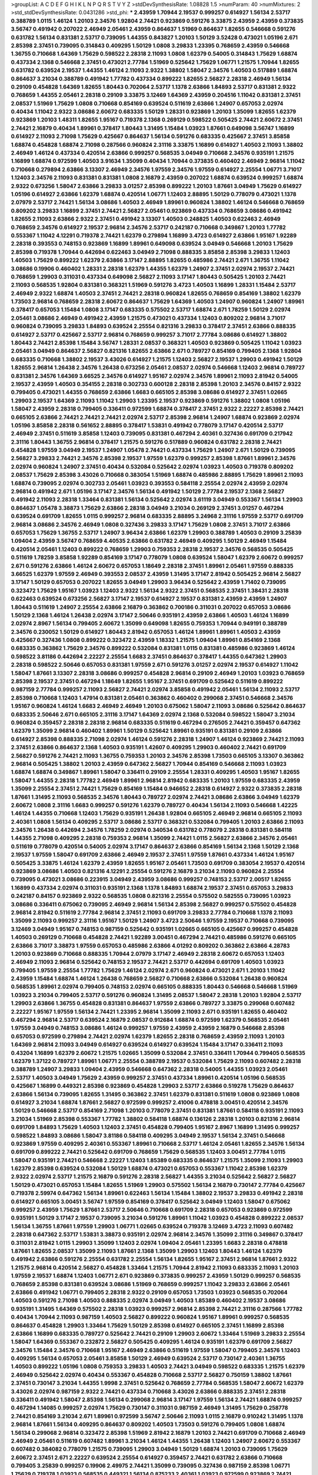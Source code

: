 >groupList:
A C D E F G H I K L
N P Q R S T V Y Z 
>stdDevSynthesisRate:
1.08828 1.5 
>numParam:
40
>numMixtures:
2
>std_stdDevSynthesisRate:
0.0431286
>std_phi:
***
2.43959 1.70944 2.19537 0.999257 0.614927 1.56134 2.53717 0.388789 1.0115 1.46124
1.20103 2.34576 1.92804 2.74421 0.923869 0.591276 3.33875 2.43959 2.43959 0.373835
3.56747 0.491942 0.207022 2.46949 2.05461 2.43959 0.864637 1.51969 0.864637 1.82655
0.546668 0.591276 0.631782 1.56134 0.831381 2.53717 0.739095 1.44355 0.843827 1.20103
1.50129 3.52428 0.473021 1.05196 2.671 2.85398 2.37451 0.739095 0.314843 0.409295
1.50129 1.0808 3.29833 1.23395 0.768659 2.43959 0.546668 1.36755 0.710668 1.64369
1.75629 0.598522 2.28318 2.11093 1.0808 1.62379 0.54005 0.314843 1.75629 1.68874
0.437334 2.1368 0.546668 2.37451 0.473021 2.77784 1.51969 0.525642 1.75629 1.06771
1.21575 1.70944 1.82655 0.631782 0.639524 2.19537 1.44355 1.46124 2.11093 2.9322
1.38802 1.58047 2.34576 1.40503 0.517889 1.68874 0.864637 3.21034 0.388789 0.491942
1.77782 0.437334 0.899222 1.82655 2.56827 2.28318 2.46949 1.56134 0.29109 0.454828
1.64369 1.82655 1.80443 0.702064 2.53717 1.1378 2.63866 1.84893 2.53717 0.831381
2.9322 0.768659 1.44355 2.05461 2.28318 0.29109 3.33875 3.12469 1.64369 2.43959
0.204516 1.11042 0.831381 2.37451 2.08537 1.51969 1.75629 1.0808 0.710668 0.854169
0.639524 0.511619 2.63866 1.24907 0.657053 2.02974 0.40434 1.11042 2.9322 3.08686
2.60672 0.683335 1.50129 1.28331 0.923869 1.20103 1.35099 1.82655 1.62379 0.923869
1.20103 1.48311 1.82655 1.95167 0.719378 2.1368 0.269129 0.598522 0.505425 2.74421
2.60672 2.37451 2.74421 2.16879 0.40434 1.89961 0.378417 1.80443 1.31495 1.15484
1.03923 1.87661 0.649098 3.56747 1.16899 0.614927 2.11093 2.71098 1.75629 0.425667
0.864637 1.56134 0.591276 0.683335 0.425667 2.37451 3.85858 1.68874 0.454828 1.68874
2.71098 0.287566 0.960824 2.31116 3.33875 1.16899 0.614927 1.40503 2.11093 1.38802
2.46949 1.46124 0.437334 0.420514 2.63866 0.999257 0.568535 3.04949 0.710668 2.34576
0.935191 1.21575 1.16899 1.68874 0.972599 1.40503 3.91634 1.35099 0.40434 1.70944
0.373835 0.460402 2.46949 2.96814 1.11042 0.710668 0.279894 2.63866 3.13307 2.46949
2.34576 1.97559 2.34576 1.97559 0.614927 2.25554 1.06771 3.71017 1.12403 2.34576
2.11093 0.831381 0.831381 1.0808 2.16879 2.43959 0.207022 1.68874 0.639524 0.999257
1.68874 2.9322 0.673256 1.58047 2.63866 3.29833 3.01257 2.85398 0.899222 1.20103
1.87661 3.04949 1.75629 0.614927 1.05196 0.614927 2.63866 1.62379 1.68874 0.420514
1.06771 1.12403 2.88895 1.50129 0.778079 0.473021 1.1378 2.07979 2.53717 2.74421
1.56134 3.08686 1.40503 2.46949 1.89961 0.960824 1.38802 1.46124 0.546668 0.768659
0.809202 3.29833 1.16899 2.37451 2.74421 2.56827 2.05461 0.923869 0.437334 0.768659
3.08686 0.491942 1.82655 2.11093 2.63866 2.9322 2.37451 0.491942 3.13307 1.40503
0.248825 1.40503 0.622463 2.46949 0.768659 2.34576 0.614927 2.19537 2.96814 2.34576
2.53717 0.242187 0.710668 0.349867 1.20103 1.77782 0.553367 1.11042 4.12291 0.719378
2.74421 1.62379 0.279894 1.16899 3.4723 0.614927 2.63866 1.95167 1.92289 2.28318
0.393553 0.748153 0.923869 1.16899 1.89961 0.649098 0.639524 3.04949 0.546668 1.20103
1.75629 2.85398 0.719378 1.70944 0.442694 0.622463 3.04949 2.71098 0.888335 3.85858
2.85398 3.29833 1.12403 1.40503 1.75629 0.899222 1.62379 2.63866 3.17147 2.88895
1.82655 0.485986 2.74421 2.671 1.36755 1.11042 3.08686 0.19906 0.460402 1.28331
2.28318 1.62379 1.44355 1.62379 1.24907 2.37451 2.02974 2.19537 2.74421 0.768659
1.29903 0.311031 0.437334 0.649098 2.56827 2.11093 3.17147 1.80443 0.505425 1.20103
2.74421 2.11093 0.568535 1.92804 0.831381 0.368321 1.51969 0.591276 3.4723 1.40503
1.16899 1.28331 1.15484 2.53717 2.46949 2.9322 1.68874 1.40503 2.37451 2.74421
2.28318 0.960824 1.82655 0.768659 0.854169 1.38802 1.62379 1.73503 2.96814 0.768659
2.28318 2.60672 0.864637 1.75629 1.64369 1.40503 1.24907 0.960824 1.24907 1.89961
0.378417 0.657053 1.15484 1.0808 3.17147 0.683335 0.575502 2.53717 1.68874 2.671
1.78259 1.50129 2.02974 2.05461 3.08686 2.46949 0.491942 2.43959 1.21575 0.473021
0.437334 1.12403 0.809202 2.96814 3.71017 0.960824 0.739095 3.29833 1.84893 0.639524
2.25554 0.821316 3.29833 0.378417 2.37451 2.63866 0.888335 0.614927 2.53717 0.425667
2.53717 2.96814 0.768659 0.999257 3.71017 2.77784 3.08686 0.614927 1.38802 1.80443
2.74421 2.85398 1.15484 3.56747 1.28331 2.08537 0.368321 1.40503 0.923869 0.505425
1.11042 1.03923 2.05461 3.04949 0.864637 2.56827 0.821316 1.82655 2.63866 2.671
0.789727 0.854169 0.799405 2.1368 1.92804 0.683335 0.710668 1.38802 2.19537 3.43026
0.614927 1.21575 1.12403 2.56827 2.19537 1.29903 0.491942 1.50129 1.82655 2.96814
1.26438 2.34576 1.26438 0.673256 2.05461 2.08537 2.02974 0.546668 1.12403 2.96814
0.789727 0.831381 2.34576 1.64369 3.66525 2.34576 0.614927 1.95167 2.02974 2.34576
1.89961 2.11093 2.81942 0.54005 2.19537 2.43959 1.40503 0.354155 2.28318 0.302733
0.600128 2.28318 2.85398 1.20103 2.34576 0.84157 2.9322 0.799405 0.473021 1.44355
0.768659 2.63866 1.6683 0.665105 2.85398 3.08686 0.614927 2.37451 1.02665 1.29903
2.19537 1.64369 2.11093 1.11042 1.29903 1.23395 2.19537 0.923869 0.591276 1.38802
1.0808 1.05196 1.58047 2.43959 2.28318 0.799405 0.336411 0.972599 1.68874 0.378417
2.37451 2.9322 2.22227 2.85398 2.74421 0.665105 2.63866 2.74421 2.74421 2.74421
2.02974 2.53717 2.85398 2.96814 1.24907 1.68874 0.923869 2.02974 1.05196 3.85858
2.28318 0.561652 2.88895 0.378417 1.53831 0.491942 0.778079 3.17147 0.420514 2.53717
2.46949 2.37451 0.511619 3.85858 1.12403 0.739095 0.831381 0.467294 2.40361 0.327436
0.691709 0.217942 2.31116 1.80443 1.36755 2.96814 0.378417 1.21575 0.591276 0.517889
0.960824 0.631782 2.28318 2.74421 0.454828 1.97559 3.04949 2.19537 1.24907 1.05478
2.74421 0.437334 1.75629 1.24907 2.671 1.50129 0.739095 2.56827 3.29833 2.74421
2.34576 2.85398 2.19537 1.97559 1.62379 0.999257 2.85398 1.87661 1.89961 2.34576
2.02974 0.960824 1.24907 2.37451 0.40434 0.532084 0.525642 2.02974 1.03923 1.40503
0.719378 0.809202 2.08537 1.75629 2.85398 3.43026 0.710668 0.383054 1.51969 1.68874
0.485986 2.88895 1.75629 1.89961 2.11093 1.68874 0.739095 2.02974 0.302733 2.05461
1.03923 0.393553 0.584118 2.25554 2.02974 2.43959 2.02974 2.96814 0.491942 2.671
1.05196 3.17147 2.34576 1.56134 0.491942 1.50129 2.77784 2.19537 2.1368 2.56827
0.491942 2.11093 2.28318 1.33464 0.831381 1.56134 0.525642 2.02974 3.61119 3.04949
0.553367 1.56134 1.29903 0.864637 1.05478 3.38873 1.75629 2.63866 2.28318 3.04949
3.21034 0.269129 2.37451 3.01257 0.467294 0.639524 0.691709 1.82655 1.0115 0.999257
2.96814 0.683335 2.88895 3.24968 2.31116 1.97559 2.53717 0.691709 2.96814 3.08686
2.34576 2.46949 1.0808 0.327436 3.29833 3.17147 1.75629 1.0808 2.37451 3.71017
2.63866 0.657053 1.75629 1.36755 2.53717 1.24907 3.96434 2.63866 1.62379 1.29903
0.388789 1.40503 0.29109 3.25839 1.09404 2.43959 3.56747 0.768659 4.40535 2.63866
0.631782 2.46949 0.409295 1.50129 2.46949 1.15484 0.420514 2.05461 1.12403 0.899222
0.768659 1.29903 0.759353 2.28318 2.19537 2.34576 0.568535 0.505425 0.511619 1.78259
3.85858 1.92289 0.854169 3.17147 0.778079 1.0808 0.639524 1.58047 1.62379 2.60672
0.999257 2.671 0.591276 2.63866 1.46124 2.60672 0.657053 1.18649 2.28318 2.37451
1.89961 2.05461 1.97559 0.888335 3.66525 1.62379 1.97559 2.46949 0.393553 2.08537
2.43959 1.31495 3.17147 2.81942 0.505425 2.96814 2.56827 3.17147 1.50129 0.657053
0.207022 1.82655 3.04949 1.29903 3.96434 0.525642 2.43959 1.71402 0.739095 0.323472
1.75629 1.95167 1.03923 1.12403 2.9322 1.56134 2.9322 2.37451 0.568535 2.37451
1.38431 2.28318 0.622463 0.639524 0.673256 2.56827 3.17147 2.19537 0.614927 2.19537
0.831381 2.43959 2.43959 1.24907 1.80443 0.511619 1.24907 2.25554 2.63866 2.16879
0.363862 0.700186 0.311031 0.207022 0.657053 3.08686 1.50129 2.1368 1.46124 1.26438
2.02974 3.17147 2.50646 0.935191 2.43959 2.63866 1.40503 1.46124 1.16899 2.02974
2.8967 1.56134 0.799405 2.60672 1.35099 0.649098 1.82655 0.759353 1.70944 0.949191
0.388789 2.34576 0.230052 1.50129 0.614927 1.80443 2.81942 0.657053 1.46124 1.89961
1.89961 1.40503 2.43959 0.425667 0.327436 1.0808 0.899222 0.323472 2.43959 1.18332
1.21575 1.09404 1.89961 0.854169 2.1368 0.683335 0.363862 1.75629 2.34576 0.899222
0.532084 0.831381 1.0115 0.831381 0.485986 0.923869 1.46124 0.598522 3.81186 0.442694
2.22227 2.25554 1.6683 2.37451 0.864637 0.378417 1.44355 0.647362 1.29903 2.28318
0.598522 2.50646 0.657053 0.831381 1.97559 2.671 0.591276 3.01257 2.02974 2.19537
0.614927 1.11042 1.58047 1.87661 3.13307 2.28318 3.08686 0.999257 0.454828 2.96814
0.29109 2.46949 1.20103 1.03923 0.768659 2.85398 2.19537 2.37451 0.467294 1.18649
1.82655 1.95167 2.37451 0.691709 0.525642 0.511619 0.899222 0.987159 2.77784 0.999257
2.11093 2.56827 2.74421 2.02974 3.85858 0.491942 2.05461 1.56134 2.11093 2.53717
2.85398 0.710668 1.12403 1.47914 0.831381 2.05461 0.363862 0.460402 0.299068 2.37451
0.546668 2.34576 1.95167 0.960824 1.46124 1.6683 2.46949 2.46949 1.20103 0.675062
1.58047 2.11093 3.08686 0.525642 0.864637 0.683335 2.50646 2.671 0.665105 2.31116
3.17147 1.64369 2.02974 2.1368 0.532084 0.598522 1.58047 3.21034 0.960824 0.359457
2.28318 2.28318 2.96814 0.683335 0.511619 0.467294 0.276505 2.74421 0.359457 0.647362
1.62379 1.35099 2.96814 0.460402 1.89961 1.50129 0.525642 1.89961 0.935191 0.831381
0.29109 2.63866 0.614927 2.85398 0.888335 2.71098 2.02974 1.46124 0.591276 2.28318
1.24907 1.46124 0.923869 2.74421 2.11093 2.37451 2.63866 0.864637 2.1368 1.40503
0.935191 1.42607 0.409295 1.29903 0.460402 2.74421 0.691709 2.56827 0.591276 2.74421
2.11093 1.36755 0.759353 1.20103 2.34576 2.85398 1.73503 0.665105 3.13307 0.363862
2.96814 0.505425 1.38802 1.20103 2.43959 0.647362 2.56827 1.70944 0.854169 0.546668
2.11093 1.03923 1.68874 1.68874 0.349867 1.89961 1.58047 0.336411 0.29109 2.25554
1.28331 0.409295 1.40503 1.95167 1.82655 1.58047 1.44355 2.28318 1.77782 2.46949
1.89961 2.96814 2.81942 0.683335 1.20103 1.97559 0.683335 2.43959 1.35099 2.25554
2.37451 2.74421 1.75629 0.854169 1.15484 0.946652 2.28318 0.614927 2.9322 0.373835
2.28318 1.87661 1.31495 2.11093 0.568535 2.34576 1.80443 0.789727 2.02974 2.74421
3.08686 2.63866 3.04949 1.62379 2.60672 1.0808 2.31116 1.6683 0.999257 0.591276
1.62379 0.789727 0.40434 1.56134 2.11093 0.546668 1.42225 1.46124 1.44355 0.710668
1.12403 1.75629 0.935191 1.26438 1.92804 0.665105 2.46949 2.96814 0.665105 2.11093
2.40361 1.0808 1.56134 0.409295 2.53717 3.08686 2.53717 0.368321 0.532084 0.799405
1.20103 2.63866 2.11093 2.34576 1.26438 0.442694 2.34576 1.78259 2.02974 0.340534
0.631782 0.778079 2.28318 0.831381 0.584118 1.44355 2.71098 0.409295 2.28318 0.759353
2.96814 1.35099 2.74421 1.0115 2.56827 2.63866 2.34576 2.05461 0.511619 0.778079
0.420514 0.54005 2.02974 3.17147 0.864637 2.63866 0.854169 1.56134 2.1368 1.50129
2.1368 2.19537 1.97559 1.58047 0.691709 2.63866 2.46949 2.19537 2.37451 1.97559
1.87661 0.437334 1.46124 1.95167 0.505425 3.33875 1.46124 1.62379 2.43959 1.82655
1.95167 2.05461 1.73503 0.691709 0.383054 2.19537 0.420514 0.923869 3.08686 1.40503
0.821316 4.12291 2.25554 0.591276 2.16879 3.21034 2.11093 0.960824 2.25554 0.739095
0.473021 3.08686 0.223915 3.04949 2.43959 3.08686 0.999257 0.748153 2.53717 2.00517
1.82655 1.16899 0.437334 2.02974 0.311031 0.935191 2.1368 1.1378 1.84893 1.68874
2.19537 2.37451 0.657053 3.29833 0.242187 0.84157 0.923869 2.9322 0.568535 1.0808
0.821316 2.25554 0.575502 0.582555 0.739095 1.03923 3.08686 0.336411 0.675062 0.739095
2.46949 2.96814 1.56134 2.85398 2.56827 0.999257 0.575502 0.454828 2.96814 2.81942
0.511619 2.77784 2.96814 2.37451 2.11093 0.691709 3.29833 2.77784 0.710668 1.1378
2.11093 1.35099 2.11093 0.999257 2.31116 1.95167 1.50129 1.24907 3.4723 2.50646
1.97559 2.19537 0.710668 0.739095 3.12469 3.04949 1.95167 0.748153 0.987159 0.525642
0.935191 1.02665 0.665105 0.425667 0.999257 0.454828 1.40503 0.269129 0.710668 0.454828
2.74421 1.92289 3.00451 0.467294 2.74421 0.485986 0.591276 0.665105 2.63866 3.71017
3.38873 1.97559 0.657053 0.485986 2.63866 4.01292 0.809202 0.363862 2.63866 4.28783
1.20103 0.923869 0.710668 0.888335 1.70944 2.07979 3.17147 2.46949 2.28318 2.60672
0.657053 1.12403 2.46949 2.11093 2.96814 0.525642 0.748153 2.19537 2.74421 2.53717
0.442694 0.691709 1.40503 1.03923 0.799405 1.97559 2.25554 1.77782 1.75629 1.46124
2.02974 2.671 0.960824 0.473021 2.671 1.20103 1.11042 2.43959 1.15484 1.68874
1.46124 1.26438 0.768659 2.56827 0.710668 2.63866 0.532084 1.26438 0.960824 0.568535
1.89961 2.02974 0.799405 0.748153 2.02974 0.665105 0.888335 1.80443 0.546668 0.546668
1.51969 1.03923 3.21034 0.799405 2.53717 0.591276 0.960824 1.31495 2.08537 1.58047
2.28318 1.20103 1.92804 2.53717 1.29903 2.63866 1.36755 0.454828 0.831381 0.864637
1.97559 2.63866 0.789727 3.33875 0.299068 0.607482 2.22227 1.95167 1.97559 1.56134
2.74421 1.23395 2.96814 1.35099 2.11093 2.671 0.935191 1.82655 0.460402 0.467294
2.96814 2.53717 0.639524 2.16879 2.08537 0.912684 1.68874 0.972599 1.62379 0.568535
2.05461 1.97559 3.04949 0.748153 3.08686 1.46124 0.999257 1.97559 2.43959 2.43959
2.16879 0.546668 2.85398 0.657053 0.972599 0.279894 2.74421 2.02974 1.62379 1.82655
2.28318 0.768659 2.43959 2.11093 1.20103 1.64369 2.96814 2.11093 3.04949 0.614927
0.639524 0.614927 0.639524 1.15484 3.17147 0.336411 2.11093 0.43204 1.16899 1.62379
2.60672 1.21575 1.02665 1.35099 0.532084 2.37451 0.336411 1.70944 0.799405 0.568535
1.62379 1.37122 0.789727 1.89961 1.06771 2.25554 0.388789 2.19537 0.532084 1.75629
2.11093 0.607482 2.28318 0.388789 1.24907 3.29833 1.09404 2.43959 0.546668 0.647362
2.28318 0.54005 1.44355 1.03923 2.05461 2.53717 1.40503 3.04949 1.75629 2.43959
0.999257 2.37451 0.437334 1.89961 0.420514 1.05196 0.568535 0.425667 1.16899 0.449321
2.85398 0.923869 0.454828 1.29903 2.53717 2.63866 0.519278 1.75629 0.864637 2.63866
1.56134 0.739095 1.82655 1.31495 0.363862 2.37451 1.62379 0.831381 0.511619 1.0808
0.923869 1.0808 0.614927 3.21034 1.68874 1.87661 2.56827 0.972599 0.999257 2.41006
0.478818 3.00451 0.420514 2.34576 1.50129 0.546668 2.53717 0.854169 2.71098 1.20103
0.778079 2.37451 0.831381 1.87661 0.584118 0.935191 2.11093 3.21034 1.51969 2.85398
0.553367 1.77782 1.38802 0.584118 1.68874 0.136126 2.28318 1.20103 0.821316 2.96814
0.691709 1.84893 1.75629 1.40503 1.12403 2.37451 0.454828 0.799405 1.95167 2.8967
1.16899 1.31495 0.999257 0.598522 1.84893 3.08686 1.58047 3.81186 0.584118 0.409295
3.04949 2.19537 1.56134 2.37451 0.546668 0.923869 1.97559 0.409295 2.40361 0.553367
1.89961 0.710668 2.53717 1.46124 2.05461 1.82655 2.34576 1.56134 0.691709 0.899222
2.74421 0.525642 0.691709 0.768659 1.75629 0.568535 1.12403 3.00451 2.77784 1.0115
1.58047 0.935191 2.74421 0.546668 2.22227 1.12403 1.85389 0.683335 0.864637 1.21575
1.35099 2.11093 1.29903 1.62379 2.85398 0.639524 0.532084 1.50129 1.68874 0.473021
0.657053 0.553367 1.11042 2.85398 1.62379 2.9322 2.02974 2.53717 1.21575 2.16879
0.591276 2.28318 2.56827 1.44355 3.21034 0.525642 2.56827 2.56827 1.50129 0.473021
0.657053 1.15484 1.82655 1.51969 1.29903 0.575502 1.56134 2.16879 0.730147 2.77784
0.425667 0.719378 2.59974 0.647362 1.56134 1.89961 0.622463 1.56134 1.15484 1.38802
2.19537 3.29833 0.491942 2.28318 0.614927 0.665105 3.00451 3.56747 1.97559 0.854169
0.378417 0.525642 3.04949 1.12403 1.58047 0.675062 0.999257 2.43959 1.75629 1.87661
2.53717 2.50646 0.710668 0.691709 2.28318 0.657053 0.923869 0.972599 0.935191 1.50129
3.17147 2.19537 0.739095 3.21034 0.591276 1.89961 1.11042 1.03923 0.454828 0.899222
2.08537 1.56134 1.36755 1.87661 1.97559 1.29903 1.06771 1.02665 0.639524 0.719378
3.12469 3.4723 2.11093 0.607482 2.28318 0.647362 2.53717 1.53831 3.38873 0.935191
2.02974 2.96814 2.34576 1.35099 2.31116 0.349867 0.378417 0.311031 2.81942 1.0115
1.29903 1.35099 1.12403 2.02974 1.09404 2.05461 1.23395 1.6683 2.28318 0.478818
1.87661 1.82655 2.08537 1.35099 2.11093 1.87661 2.1368 1.35099 1.29903 1.12403
1.80443 1.46124 1.62379 0.491942 2.63866 0.591276 2.25554 0.631782 2.25554 1.56134
1.82655 1.95167 2.37451 2.96814 1.87661 2.9322 1.21575 2.96814 0.420514 2.56827
0.454828 1.33464 1.21575 1.70944 2.81942 2.11093 0.683335 2.11093 1.20103 1.97559
2.19537 1.68874 1.12403 1.06771 2.671 0.923869 0.373835 0.999257 2.43959 1.50129
0.999257 0.568535 0.768659 2.85398 0.831381 0.639524 3.08686 1.51969 0.768659 0.999257
1.11042 3.29833 2.63866 2.05461 2.63866 0.491942 1.06771 0.799405 2.28318 2.9322
0.29109 0.657053 1.73503 1.03923 0.568535 0.702064 1.40503 0.591276 2.71098 1.40503
0.888335 2.02974 3.04949 1.40503 1.85389 0.460402 2.19537 3.08686 0.935191 1.31495
1.64369 0.575502 2.28318 1.03923 0.999257 2.96814 2.85398 2.74421 2.31116 0.287566
1.77782 0.40434 1.70944 2.11093 0.987159 1.40503 2.56827 0.899222 0.960824 1.95167
1.89961 0.999257 0.568535 0.864637 0.454828 1.29903 1.33464 1.75629 1.50129 2.85398
0.614927 0.665105 2.37451 1.16899 2.85398 2.63866 1.16899 0.683335 0.789727 0.525642
2.74421 0.29109 1.29903 2.60672 1.33464 1.51969 3.29833 2.25554 1.58047 1.64369
0.553367 0.232872 2.56827 0.505425 0.409295 1.46124 0.935191 1.62379 0.691709 2.56827
2.34576 1.15484 2.34576 0.710668 1.95167 2.46949 2.63866 0.511619 1.97559 1.58047
0.799405 2.34576 1.12403 0.409295 1.56134 0.657053 2.05461 3.85858 1.50129 2.46949
0.639524 2.53717 0.730147 2.40361 1.36755 1.40503 0.899222 1.05196 1.0808 0.759353
3.29833 1.40503 2.74421 3.04949 0.598522 0.683335 1.21575 1.62379 2.46949 0.525642
2.02974 0.40434 0.553367 0.454828 0.710668 2.53717 2.56827 0.750159 1.38802 1.87661
2.37451 0.730147 3.21034 1.44355 1.9998 2.37451 0.525642 0.768659 2.77784 0.568535
1.58047 2.60672 1.62379 3.43026 2.02974 0.987159 2.9322 2.74421 0.437334 0.710668
3.43026 2.63866 0.888335 2.37451 2.28318 0.336411 0.491942 1.58047 2.85398 1.56134
0.299068 2.96814 3.17147 1.97559 1.56134 2.74421 1.68874 0.999257 0.467294 1.14085
0.999257 2.02974 1.75629 0.730147 0.311031 0.987159 2.46949 1.31495 1.75629 0.258778
2.74421 0.854169 3.21034 2.671 1.89961 0.972599 3.56747 2.50646 2.11093 1.0115
2.16879 0.910242 1.31495 1.1378 2.96814 1.87661 1.56134 0.409295 0.864637 0.809202
1.40503 1.73503 0.591276 0.799405 1.0808 1.68874 1.56134 0.299068 2.96814 0.323472
2.85398 1.51969 2.81942 2.16879 1.20103 2.74421 0.691709 0.710668 2.46949 2.46949
2.05461 0.511619 0.607482 1.89961 3.21034 1.46124 1.44355 1.26438 1.12403 1.24907
2.60672 0.553367 0.607482 0.384082 0.778079 1.21575 0.739095 1.29903 3.04949 1.50129
1.68874 1.20103 0.739095 1.75629 2.60672 2.37451 2.671 2.22227 0.639524 2.25554
0.614927 0.359457 2.74421 0.631782 2.63866 0.710668 0.799405 3.25839 0.999257 0.19906
2.49975 2.74421 1.35099 0.739095 0.327436 0.987159 2.85398 1.06771 1.75629 0.719378
1.03923 0.568535 0.449321 1.56134 0.875233 2.40361 1.03923 0.972599 0.923869 2.74421
1.0808 1.42225 1.80443 0.854169 2.28318 2.74421 2.16879 0.546668 0.748153 2.49975
2.9322 1.48311 0.525642 2.96814 2.96814 2.85398 0.460402 2.71098 1.20103 0.719378
2.02974 1.48311 1.40503 1.46124 1.38802 2.81942 2.74421 2.19537 1.80443 2.43959
2.19537 3.38873 1.40503 2.02974 1.87661 2.34576 2.11093 0.778079 2.19537 1.78259
0.373835 0.809202 2.53717 2.74421 2.05461 0.368321 1.95167 2.96814 2.43959 2.46949
2.81942 2.81942 0.949191 0.789727 0.730147 2.85398 3.85858 0.639524 2.56827 1.82655
0.888335 2.43959 1.31495 2.11093 2.22227 0.327436 0.739095 0.960824 0.546668 2.11093
0.591276 2.74421 0.999257 1.50129 0.854169 1.24907 0.831381 1.12403 1.38802 0.622463
1.40503 2.28318 2.34576 0.223915 1.12403 1.50129 2.05461 1.12403 2.96814 1.68874
1.75629 1.53831 1.62379 0.299068 0.657053 0.40434 1.75629 1.21575 0.949191 0.505425
0.864637 2.34576 0.519278 0.336411 0.614927 2.05461 1.77782 1.68874 2.05461 2.34576
2.11093 0.831381 1.60413 2.46949 2.19537 1.6683 2.60672 0.683335 0.276505 1.95167
0.221204 1.09404 2.34576 1.89961 1.20103 1.82655 1.06771 3.08686 0.378417 2.96814
0.614927 2.19537 2.43959 2.81942 0.899222 2.85398 0.591276 0.230052 2.46949 2.19537
0.719378 1.35099 1.03923 1.71402 0.354155 2.63866 1.56134 2.85398 2.28318 1.56134
1.46124 2.37451 1.46124 0.768659 2.08537 2.28318 0.799405 2.37451 2.16879 2.43959
0.505425 3.38873 2.25554 0.683335 2.81942 2.16879 1.06771 1.58047 0.923869 3.04949
2.28318 1.82655 2.46949 2.11093 1.68874 0.960824 2.19537 1.11042 2.37451 2.02974
0.327436 2.22227 3.21034 2.77784 2.34576 3.81186 0.473021 2.74421 1.29903 0.639524
1.64369 1.51969 2.43959 0.546668 2.81942 0.888335 2.56827 2.46949 0.631782 1.11042
1.15484 1.92289 1.29903 0.505425 2.53717 0.437334 1.33464 1.40503 2.53717 2.11093
0.460402 0.799405 0.568535 2.22227 0.768659 1.15484 3.21034 2.63866 0.778079 2.08537
0.864637 0.809202 0.960824 1.75629 0.739095 0.888335 0.710668 1.21575 2.34576 0.336411
1.75629 1.95167 0.888335 0.242187 1.75629 2.19537 1.68874 0.999257 2.02974 1.46124
2.08537 1.40503 1.95167 0.899222 0.568535 1.97559 0.739095 2.11093 3.21034 2.671
1.47914 0.899222 2.19537 2.74421 0.739095 0.730147 1.95167 2.19537 2.28318 2.74421
0.821316 2.63866 0.598522 1.29903 0.831381 0.923869 1.05196 1.50129 2.53717 0.657053
1.35099 2.05461 2.19537 1.05196 0.821316 0.373835 2.74421 0.799405 2.60672 1.15484
0.598522 0.821316 1.50129 1.42225 1.6683 2.16879 0.875233 0.242187 1.12403 0.485986
2.96814 2.46949 0.888335 1.21575 0.345632 2.74421 0.505425 0.340534 2.02974 0.789727
0.373835 1.46124 0.673256 3.04949 1.6683 0.888335 0.960824 0.665105 1.84893 1.62379
2.74421 1.35099 1.12403 0.519278 0.491942 2.40361 2.19537 0.935191 2.28318 0.683335
2.46949 0.607482 0.799405 3.21034 0.598522 3.17147 2.11093 2.28318 1.12403 2.43959
2.53717 0.591276 1.51969 2.53717 1.21575 0.269129 1.0808 1.51969 2.71098 2.9322
0.665105 0.575502 1.12403 1.58047 0.631782 2.56827 1.75629 1.58047 2.60672 3.08686
2.74421 1.0115 1.84893 0.739095 1.29903 0.223915 2.28318 0.525642 2.60672 0.683335
1.89961 2.60672 0.778079 0.710668 2.19537 2.28318 2.43959 2.96814 1.62379 2.63866
0.739095 2.63866 1.21575 2.31116 0.614927 2.46949 1.95167 0.485986 2.43959 0.591276
1.05196 0.591276 1.35099 1.29903 0.409295 1.20103 0.778079 0.864637 1.95167 0.789727
0.363862 2.85398 3.43026 2.96814 0.546668 3.81186 3.81186 0.485986 0.485986 0.639524
3.56747 2.02974 0.420514 2.46949 2.85398 0.710668 2.34576 0.960824 2.53717 1.29903
1.6683 3.04949 2.11093 0.789727 1.51969 0.568535 0.719378 0.657053 1.73503 1.03923
2.11093 1.82655 1.33464 2.671 0.591276 3.29833 0.607482 0.639524 0.702064 0.378417
1.95167 0.532084 2.05461 1.87661 1.68874 0.821316 0.657053 2.53717 0.485986 0.639524
1.87661 0.437334 1.28331 0.631782 1.11042 0.748153 0.575502 0.614927 1.40503 0.622463
0.683335 2.16879 0.999257 1.26438 3.21034 0.568535 0.799405 1.75629 1.15484 1.75629
0.449321 1.82655 0.899222 0.864637 1.24907 1.73503 0.378417 0.987159 1.95167 2.74421
2.43959 0.485986 3.25839 0.532084 2.63866 3.17147 0.730147 1.87661 1.50129 2.37451
2.46949 0.302733 0.323472 0.425667 0.591276 1.40503 0.511619 0.378417 1.40503 1.26438
2.74421 0.799405 2.11093 0.831381 1.95167 0.230052 0.923869 1.35099 1.47914 1.62379
1.73503 3.21034 0.960824 2.22227 1.44355 0.485986 2.16879 2.28318 1.0808 1.89961
1.06771 3.29833 0.778079 0.831381 0.287566 0.614927 1.28331 2.9322 0.393553 1.24907
2.77784 0.730147 2.46949 0.318701 1.9998 1.92804 2.19537 2.96814 1.0808 1.75629
2.34576 1.73503 0.605857 2.22227 0.710668 0.546668 0.568535 2.11093 2.19537 1.50129
1.12403 1.75629 1.82655 1.12403 1.15484 2.46949 2.53717 1.40503 0.393553 1.75629
0.373835 0.975207 1.06771 2.43959 1.75629 2.53717 3.21034 0.639524 1.89961 1.21575
2.37451 0.691709 0.864637 2.43959 2.9322 3.43026 0.525642 2.28318 2.11093 2.63866
1.9998 1.31495 2.53717 2.25554 2.37451 2.96814 1.77782 0.336411 2.37451 2.25554
1.56134 2.60672 0.388789 0.799405 2.43959 0.665105 0.345632 3.08686 2.37451 1.0808
1.12403 1.82655 2.19537 0.251874 2.02974 3.96434 0.43204 0.864637 2.37451 0.972599
0.831381 2.96814 0.525642 2.85398 2.11093 1.28331 0.739095 0.831381 0.854169 2.02974
0.449321 1.75629 3.17147 2.81942 2.671 1.89961 1.29903 2.46949 0.525642 2.41006
0.821316 0.272427 2.63866 1.70944 3.75564 3.90586 2.71098 1.68874 2.1368 3.29833
2.34576 1.62379 1.80443 0.568535 2.671 1.21575 0.999257 2.81942 2.85398 1.42225
3.04949 1.64369 1.0808 1.62379 1.44355 1.51969 0.821316 2.9322 0.454828 0.467294
0.972599 1.89961 1.20103 0.972599 1.75629 0.899222 0.923869 0.607482 2.16879 2.74421
1.29903 3.52428 0.854169 0.665105 2.56827 1.95167 0.665105 2.46949 1.87661 0.40434
1.89961 2.37451 0.553367 1.12403 0.999257 0.888335 1.03923 0.378417 1.75629 2.11093
0.454828 3.17147 2.19537 2.46949 2.63866 2.85398 1.84893 0.454828 1.68874 0.575502
2.37451 2.19537 0.607482 0.336411 1.82655 0.378417 0.631782 2.37451 0.575502 2.11093
2.96814 2.63866 1.12403 3.04949 0.864637 2.88895 2.85398 2.85398 0.960824 1.64369
0.614927 0.665105 2.37451 2.19537 1.20103 0.831381 0.691709 0.799405 0.420514 1.75629
1.80443 0.575502 3.21034 2.96814 2.19537 1.20103 3.08686 3.43026 0.614927 0.910242
1.89961 3.4723 2.28318 1.82655 1.50129 0.935191 0.591276 0.561652 0.584118 2.53717
3.33875 1.29903 0.759353 1.16899 1.94645 0.614927 2.37451 2.671 0.875233 1.06771
2.43959 0.525642 1.97559 0.864637 2.96814 2.9322 2.85398 3.08686 2.11093 2.71098
2.77784 1.40503 2.9322 1.20103 2.74421 0.739095 1.03923 3.17147 2.34576 3.85858
3.04949 3.33875 0.388789 2.46949 1.03923 0.591276 3.21034 3.21034 0.467294 0.768659
3.85858 3.04949 1.51969 2.19537 0.40434 3.00451 0.614927 0.639524 3.96434 0.591276
1.02665 2.71098 2.88895 3.43026 2.74421 4.45934 1.26438 2.53717 2.81942 1.82655
0.647362 0.935191 2.74421 2.28318 2.63866 0.43204 2.85398 0.831381 1.89961 1.68874
0.799405 1.68874 1.62379 1.20103 2.81942 0.349867 3.56747 2.60672 1.50129 0.864637
1.50129 0.607482 1.68874 2.05461 1.97559 0.899222 0.409295 1.82655 0.999257 0.799405
2.74421 0.40434 3.43026 0.639524 2.11093 1.36755 0.960824 0.719378 1.82655 1.26438
0.854169 2.671 0.363862 1.0808 1.68874 0.639524 0.591276 0.639524 2.41006 0.946652
0.279894 2.56827 0.40434 2.96814 2.56827 2.67816 2.96814 0.532084 1.97559 0.204516
2.05461 1.92289 0.454828 1.6683 2.37451 0.778079 0.710668 2.56827 0.614927 3.21034
2.05461 2.37451 2.28318 0.710668 1.82655 0.657053 0.831381 1.16899 0.349867 2.63866
0.473021 2.25554 1.46124 0.261949 2.19537 2.28318 0.449321 0.568535 1.62379 1.29903
0.999257 0.425667 1.44355 0.657053 2.46949 0.691709 2.74421 3.17147 0.217942 1.6683
2.28318 0.575502 2.37451 2.9322 2.19537 1.23395 1.56134 2.85398 3.43026 1.82655
1.0808 1.68874 1.95167 1.38802 1.80443 2.53717 0.899222 0.437334 1.50129 0.473021
1.97559 2.31736 0.40434 2.671 1.97559 2.63866 1.68874 1.89961 2.28318 1.97559
1.24907 1.06771 0.491942 0.768659 0.710668 0.739095 2.19537 1.75629 0.710668 1.95167
3.29833 0.683335 1.62379 1.24907 1.35099 1.03923 3.61119 2.37451 0.505425 2.53717
2.19537 0.768659 0.683335 2.11093 0.899222 2.81942 1.68874 0.373835 2.77784 2.43959
1.73503 3.08686 2.49975 0.683335 0.888335 1.84893 2.28318 1.05196 0.831381 2.56827
0.768659 0.437334 3.21034 0.473021 2.02974 0.393553 1.26438 2.88895 2.05461 0.631782
2.43959 1.87661 2.74421 0.691709 0.279894 2.25554 3.33875 3.04949 3.04949 0.923869
2.671 1.21575 0.972599 1.75629 2.60672 1.87661 0.591276 0.591276 2.53717 3.01257
3.21034 0.759353 1.82655 0.40434 0.363862 2.37451 1.82655 1.05196 2.25554 1.35099
3.29833 1.9998 2.43959 0.437334 0.639524 1.87661 2.56827 1.21575 2.88895 3.04949
0.553367 0.40434 1.12403 0.437334 0.591276 0.302733 0.511619 3.38873 2.53717 0.449321
2.85398 0.748153 0.553367 1.24907 0.517889 1.0115 1.50129 1.31495 0.691709 2.1368
0.591276 1.42225 0.532084 2.9322 1.89961 1.46124 1.03923 1.51969 2.63866 0.425667
0.40434 3.65545 2.46949 2.96814 1.23395 1.0808 2.43959 0.960824 2.53717 0.912684
2.71098 2.11093 1.24907 1.35099 0.449321 1.82655 0.854169 0.854169 0.912684 1.42607
3.29833 0.511619 2.43959 0.388789 1.51969 1.82655 1.51969 2.96814 1.44355 1.87661
0.987159 1.84893 0.409295 2.53717 3.61119 0.999257 2.25554 1.80443 1.16899 0.710668
1.42225 0.647362 2.50646 2.71098 3.71017 0.43204 0.473021 2.85398 0.491942 0.546668
1.31848 2.46949 1.21575 1.58047 0.999257 1.0115 1.9998 2.08537 2.49975 0.442694
0.935191 2.85398 1.35099 0.425667 2.43959 1.36755 0.40434 1.50129 2.25554 2.96814
2.74421 0.888335 0.987159 0.799405 3.81186 0.768659 2.81942 0.29109 0.639524 0.359457
2.19537 0.478818 1.35099 2.19537 2.16879 1.50129 3.04949 3.08686 0.999257 1.75629
1.68874 2.41006 1.82655 0.388789 0.546668 1.62379 2.37451 0.568535 1.95167 2.53717
1.82655 2.53717 1.35099 3.81186 1.75629 1.24907 1.80443 0.639524 3.85858 2.71098
1.44355 2.1368 0.546668 0.631782 2.02974 1.38802 0.622463 1.89961 1.68874 2.37451
2.37451 2.81942 2.11093 0.568535 0.553367 0.647362 1.87661 1.15484 2.77784 2.53717
3.81186 0.505425 0.485986 0.575502 2.74421 1.26438 0.519278 2.56827 1.97559 2.85398
0.864637 1.89961 1.95167 2.46949 0.799405 1.51969 1.20103 3.01257 2.19537 2.85398
0.683335 0.665105 2.71098 2.22227 2.74421 2.53717 1.21575 2.81942 1.20103 1.73503
2.37451 1.23065 1.58047 2.88895 2.53717 2.11093 3.04949 1.64369 1.75629 1.82655
3.25839 1.82655 3.04949 1.28331 1.62379 1.44355 0.388789 0.960824 2.00517 2.53717
0.691709 1.06771 1.20103 0.467294 0.657053 2.19537 1.35099 0.864637 2.25554 2.53717
2.71098 2.16879 1.21575 1.03923 1.03923 1.58047 1.24907 1.50129 2.37451 3.04949
1.26438 3.17147 0.999257 1.40503 1.87661 0.420514 1.35099 0.683335 2.08537 1.12403
0.923869 0.935191 0.657053 1.68874 1.97559 0.442694 0.29109 0.614927 2.25554 1.97559
1.75629 2.43959 2.671 2.46949 0.363862 1.70944 0.935191 3.43026 0.799405 2.28318
1.06771 2.63866 3.08686 2.81942 0.639524 0.553367 1.11042 2.37451 3.08686 0.888335
2.9322 2.07979 2.63866 1.80443 2.02974 2.28318 2.46949 2.53717 1.14085 0.454828
3.04949 0.568535 3.21034 2.02974 2.59974 0.888335 3.04949 0.525642 1.16899 1.02665
0.831381 0.854169 0.491942 3.08686 0.972599 0.768659 2.19537 0.739095 1.77782 3.08686
0.327436 1.11042 2.11093 2.63866 1.11042 1.73503 1.64369 0.511619 2.08537 3.08686
1.23065 1.05478 2.74421 2.02974 0.821316 1.97559 0.811372 0.323472 1.03923 1.75629
1.97559 2.53717 2.11093 2.81942 1.70944 1.28331 2.8967 0.748153 1.12403 2.37451
1.35099 0.821316 2.37451 1.47914 0.799405 0.675062 0.739095 0.568535 1.60413 2.25554
3.17147 1.42225 2.85398 0.739095 1.15484 2.1368 2.71098 2.85398 1.62379 0.591276
1.82655 1.89961 1.80443 2.63866 0.821316 2.74421 2.34576 0.665105 3.29833 0.770721
1.46124 0.821316 1.70944 1.51969 1.29903 0.582555 0.710668 3.01257 2.34576 0.789727
2.37451 0.409295 2.63866 2.74421 0.888335 1.80443 0.923869 0.546668 0.739095 2.9322
2.9322 1.12403 1.95167 1.44355 0.657053 0.683335 1.40503 1.16899 1.75629 0.899222
2.37451 1.58047 0.864637 1.51969 2.46949 0.821316 0.331449 0.768659 1.82655 0.875233
2.671 0.657053 0.568535 2.60672 3.81186 1.40503 0.768659 3.29833 2.63866 2.16879
2.50646 1.95167 2.74421 1.89961 0.546668 1.64369 0.442694 2.28318 1.29903 0.420514
1.27987 1.97559 1.50129 0.864637 0.511619 1.35099 0.843827 0.888335 2.671 0.591276
0.420514 0.40434 0.831381 0.778079 1.9998 0.437334 1.87661 2.671 0.538605 1.64369
0.647362 0.258778 0.768659 1.87661 2.671 2.60672 0.525642 0.505425 1.62379 0.657053
1.95167 0.673256 1.0808 1.24907 2.53717 2.22227 2.63866 2.28318 1.51969 1.64369
0.665105 2.71098 0.478818 0.710668 1.44355 1.89961 1.87661 2.00517 0.999257 1.12403
1.40503 0.525642 1.97559 0.631782 2.22227 0.778079 0.831381 0.831381 2.46949 3.00451
0.420514 1.31495 1.42607 1.92289 1.02665 2.22227 0.683335 2.37451 3.04949 2.34576
0.299068 0.972599 1.64369 2.77784 3.21034 1.6683 0.912684 2.16879 2.19537 2.56827
2.02974 0.306443 2.40361 1.95167 3.17147 2.74421 3.38873 2.96814 2.81942 2.34576
3.17147 0.323472 0.864637 2.02974 1.58047 2.34576 2.34576 0.888335 2.28318 0.485986
3.29833 1.89961 0.639524 1.21575 2.1368 0.864637 0.517889 0.864637 0.799405 3.21034
3.21034 0.378417 0.719378 1.24907 2.74421 0.532084 2.74421 0.739095 0.449321 0.425667
2.9322 1.31495 0.40434 4.12291 1.40503 2.63866 0.854169 1.44355 0.821316 3.4723
0.363862 0.739095 1.56134 1.82655 2.43959 0.639524 1.51969 0.598522 1.75629 0.491942
0.265871 3.01257 1.40503 1.46124 0.710668 1.26438 3.17147 2.46949 2.00517 1.62379
2.46949 0.553367 0.454828 3.08686 1.35099 3.04949 1.82655 1.97559 0.251874 2.02974
2.37451 2.25554 0.511619 1.56134 0.591276 1.73503 1.36755 3.33875 1.47914 0.739095
0.437334 1.82655 1.21575 1.35099 2.77784 1.16899 1.6683 1.51969 0.691709 2.46949
0.730147 2.25554 3.33875 0.614927 2.96814 3.43026 2.74421 1.38802 3.71017 3.29833
1.44355 1.82655 2.60672 1.15484 3.17147 2.22227 1.16899 2.46949 1.75629 0.719378
2.74421 2.81942 3.17147 0.799405 0.809202 1.03923 1.29903 1.0808 3.04949 1.89961
3.71017 0.473021 0.283324 0.546668 1.29903 2.22227 1.24907 2.74421 2.63866 0.631782
1.64369 2.74421 1.35099 0.525642 0.393553 1.75629 2.9322 2.46949 2.56827 4.23591
2.31116 2.46949 3.12469 0.778079 1.62379 2.16879 0.473021 3.56747 0.532084 2.63866
1.58047 0.960824 0.691709 0.517889 2.56827 2.19537 3.29833 4.45934 0.363862 1.68874
1.80443 0.831381 1.89961 0.437334 0.888335 0.327436 1.95167 0.454828 2.25554 0.888335
1.03923 1.40503 2.96814 3.21034 3.08686 1.68874 0.598522 1.9998 1.03923 1.68874
1.06771 2.63866 0.591276 1.92804 0.525642 0.420514 3.08686 2.02974 0.999257 0.710668
2.63866 3.08686 0.710668 1.73503 1.29903 1.0115 0.546668 0.923869 0.437334 2.05461
1.51969 1.60413 1.35099 0.575502 3.21034 0.888335 2.11093 0.778079 2.74421 1.44355
0.393553 0.831381 1.35099 2.11093 1.97559 0.388789 2.19537 1.20103 3.04949 1.46124
1.31495 1.44355 0.691709 2.19537 2.46949 2.74421 1.02665 0.248825 0.789727 0.388789
1.40503 1.46124 2.02974 3.17147 2.53717 1.12403 1.82655 1.51969 2.05461 2.63866
2.77784 0.363862 1.89961 2.34576 0.972599 1.15484 0.491942 1.68874 0.29109 2.96814
1.40503 0.987159 0.665105 3.81186 0.491942 2.77784 3.56747 0.345632 2.56827 0.568535
2.96814 0.302733 1.0808 2.46949 1.89961 2.19537 2.46949 2.63866 2.43959 0.359457
2.11093 0.525642 1.21575 0.359457 2.31116 0.639524 1.42225 1.40503 2.74421 1.97559
0.691709 1.40503 0.437334 2.28318 2.22227 1.03923 3.25839 3.33875 1.68874 1.40503
1.84893 1.80443 1.29903 1.50129 0.639524 0.201499 0.702064 1.35099 0.409295 0.454828
3.29833 0.923869 2.31116 2.11093 0.204516 3.91634 2.63866 1.40503 2.00517 0.710668
1.0808 0.972599 2.74421 1.95167 1.15484 2.43959 0.739095 2.22227 2.25554 0.29109
1.64369 0.999257 1.44355 2.46949 0.491942 2.37451 1.97559 0.532084 1.68874 1.95167
2.37451 1.56134 2.02974 0.683335 0.702064 3.17147 2.63866 2.02974 1.40503 0.54005
0.505425 0.491942 2.96814 1.70944 1.16899 0.960824 0.831381 0.811372 2.53717 0.437334
2.05461 1.51969 1.03923 1.24907 1.70944 0.923869 2.53717 0.923869 2.43959 0.591276
0.710668 2.19537 0.473021 2.671 2.46949 1.03923 1.21575 2.19537 2.53717 1.16899
1.46124 1.53831 2.671 2.22227 1.26438 0.511619 1.28331 0.591276 0.591276 3.04949
2.50646 0.719378 2.37451 2.1368 1.21575 0.719378 1.82655 2.50646 0.854169 1.40503
0.899222 0.999257 1.27987 1.33464 2.25554 3.17147 2.60672 0.420514 0.598522 0.454828
2.85398 2.22227 2.56827 3.21034 0.768659 1.75629 1.15484 0.683335 2.63866 0.242187
2.11093 3.29833 0.739095 0.888335 0.409295 1.0115 1.87661 3.00451 0.748153 0.710668
2.63866 1.18649 3.43026 1.62379 2.19537 0.454828 0.639524 1.87661 0.888335 1.0115
1.89961 2.43959 0.683335 0.811372 1.06771 0.473021 0.831381 0.363862 1.82655 0.467294
2.46949 1.62379 2.88895 0.54005 2.96814 0.607482 1.56134 0.491942 0.935191 2.96814
0.311031 0.179132 0.568535 2.71098 2.37451 2.671 0.864637 0.960824 2.74421 1.70944
1.68874 0.683335 1.20103 1.68874 0.899222 1.31495 2.1368 2.60672 0.532084 2.28318
2.05461 1.29903 0.388789 1.58047 2.43959 2.96814 2.34576 3.4723 1.18649 0.702064
2.11093 3.08686 2.81942 0.269129 1.97559 3.04949 0.691709 2.28318 2.43959 1.35099
0.946652 2.63866 2.02974 2.19537 0.809202 2.96814 2.19537 1.40503 1.20103 1.03923
1.68874 2.11093 0.614927 0.710668 1.36755 2.28318 2.46949 1.20103 0.388789 0.311031
0.683335 2.11093 2.34576 1.29903 2.37451 1.24907 2.22227 1.11042 1.40503 2.1368
2.1368 0.719378 3.17147 0.821316 0.831381 0.538605 0.525642 0.393553 1.20103 0.373835
1.97559 1.16899 0.248825 1.44355 2.63866 1.35099 1.87661 2.19537 0.960824 2.53717
0.454828 2.43959 2.25554 0.910242 2.43959 1.62379 2.28318 2.02974 2.37451 1.44355
0.454828 1.95167 0.683335 1.42225 1.50129 3.08686 0.665105 3.29833 0.29109 0.899222
1.51969 0.748153 2.28318 0.683335 2.88895 0.799405 2.28318 2.28318 0.311031 1.68874
1.87661 0.639524 0.363862 0.639524 2.25554 2.11093 0.473021 1.47914 1.89961 1.20103
2.74421 2.43959 2.53717 0.409295 2.02974 0.748153 0.363862 2.96814 1.16899 2.81942
2.05461 0.349867 2.46949 1.40503 1.35099 3.17147 1.46124 1.70944 1.24907 0.739095
2.63866 0.40434 0.748153 0.473021 3.04949 0.368321 1.75629 1.68874 3.29833 0.584118
0.393553 0.748153 0.525642 2.31116 0.485986 0.473021 1.42225 1.42225 1.29903 2.19537
2.28318 1.44355 1.50129 0.683335 2.56827 1.12403 0.378417 1.40503 0.854169 0.719378
0.831381 0.854169 2.11093 3.71017 0.409295 2.46949 0.960824 0.473021 1.68874 3.38873
1.92804 1.46124 1.95167 2.05461 1.46124 3.04949 1.20103 1.87661 1.09404 1.44355
2.1368 2.85398 2.00517 1.46124 2.63866 0.226659 1.50129 2.85398 0.888335 0.505425
0.864637 2.96814 2.671 2.37451 2.50646 2.671 3.43026 1.23395 0.40434 0.999257
0.425667 1.62379 0.665105 0.505425 0.789727 1.97559 0.568535 2.53717 1.21575 2.78529
1.36755 1.21575 0.29109 2.9322 0.519278 0.425667 1.97559 0.269129 0.949191 0.739095
3.17147 0.538605 3.17147 1.75629 1.89961 0.525642 3.08686 0.739095 2.34576 1.21575
3.04949 2.77784 0.710668 2.31116 2.41006 2.63866 2.31736 0.505425 1.29903 2.671
2.96814 2.46949 0.999257 0.473021 0.485986 0.575502 2.671 4.23591 3.17147 2.53717
0.691709 1.97559 2.85398 0.546668 3.33875 0.748153 1.29903 0.719378 0.960824 2.43959
2.53717 1.82655 0.854169 1.56134 3.17147 1.11042 1.16899 1.15484 1.68874 2.671
0.702064 0.923869 2.63866 2.74421 1.16899 2.56827 2.02974 1.35099 3.66525 3.21034
0.306443 0.831381 1.33464 0.799405 2.16879 2.671 1.80443 1.56134 1.87661 0.683335
0.340534 0.388789 0.739095 2.16879 0.935191 0.923869 0.323472 0.454828 0.739095 0.831381
2.34576 3.38873 2.34576 2.34576 0.665105 0.525642 0.759353 2.9322 2.85398 0.415423
2.05461 1.16899 1.36755 1.95167 1.87661 0.987159 0.999257 0.710668 1.38802 1.21575
2.31116 2.43959 2.46949 1.02665 0.363862 0.799405 0.388789 1.38802 2.11093 3.04949
0.739095 1.05196 0.748153 1.97559 1.06771 0.899222 2.11093 1.80443 2.16879 3.91634
0.639524 2.28318 2.37451 2.02974 0.960824 1.50129 1.28331 0.568535 1.77782 2.11093
0.215303 2.96814 0.631782 0.546668 2.34576 2.34576 1.23395 1.50129 0.561652 0.854169
0.639524 0.854169 0.935191 0.768659 0.960824 2.19537 3.4723 0.739095 2.05461 1.02665
1.54244 2.81942 1.46124 2.43959 1.50129 3.21034 0.467294 3.04949 1.28331 2.60672
2.34576 2.53717 2.37451 0.561652 0.960824 2.85398 0.799405 2.05461 0.614927 2.43959
1.03923 1.06771 1.21575 1.97559 1.97559 1.50129 2.19537 2.85398 3.4723 2.43959
1.21575 1.38802 3.04949 2.53717 0.888335 2.81942 3.08686 1.46124 2.08537 1.20103
1.80443 0.511619 2.37451 0.575502 2.46949 0.363862 2.9322 3.21034 2.43959 2.85398
2.46949 3.17147 0.393553 1.15484 0.40434 3.43026 0.923869 2.28318 0.987159 0.614927
3.56747 2.46949 0.683335 0.739095 2.85398 3.43026 2.53717 2.28318 1.44355 0.454828
3.21034 3.25839 0.854169 1.75629 2.02974 0.40434 2.19537 1.35099 0.491942 0.437334
1.35099 1.51969 0.999257 0.323472 3.21034 0.691709 1.35099 3.17147 1.44355 3.04949
0.710668 1.82655 2.96814 2.46949 2.74421 1.16899 1.58047 0.923869 1.87661 1.62379
2.05461 0.789727 0.831381 0.691709 2.85398 0.639524 0.999257 3.08686 2.46949 0.575502
2.40361 1.03923 1.16899 0.854169 0.809202 1.75629 0.454828 0.378417 0.854169 0.323472
2.22227 2.43959 2.63866 2.53717 1.51969 3.17147 3.12469 0.809202 0.899222 1.68874
1.35099 0.40434 0.607482 0.561652 2.671 1.47914 2.28318 1.03923 1.31495 1.89961
2.43959 1.68874 1.28331 0.923869 0.442694 1.56134 2.71098 0.831381 2.05461 2.9322
2.19537 1.80443 0.809202 0.307265 1.77782 0.778079 0.546668 0.485986 1.82655 1.12403
0.960824 0.532084 2.19537 2.43959 0.327436 2.63866 3.17147 0.960824 0.719378 3.29833
2.11093 1.56134 2.02974 0.437334 0.748153 2.96814 0.657053 3.29833 2.81942 0.511619
0.497971 2.96814 3.08686 2.28318 0.683335 2.25554 2.46949 0.591276 1.40503 1.05196
1.21575 1.11042 0.437334 2.28318 0.460402 1.97559 2.28318 2.671 0.799405 2.77784
2.43959 2.85398 3.33875 1.16899 2.28318 1.95167 1.95167 0.591276 1.29903 1.50129
3.17147 2.1368 0.505425 0.388789 1.77782 3.56747 0.568535 3.43026 1.89961 3.85858
2.43959 1.11042 2.85398 2.16879 1.46124 2.34576 3.17147 1.73503 1.38802 2.07979
0.409295 2.16879 2.28318 4.12291 1.97559 3.38873 0.710668 2.05461 2.56827 3.4723
2.85398 0.349867 2.74421 1.58047 1.50129 1.21575 3.29833 2.77784 1.58047 2.81942
0.657053 1.24907 0.639524 3.38873 2.85398 1.21575 0.525642 1.21575 1.0808 0.831381
3.81186 2.56827 1.70944 
>categories:
0 0
1 0
>mixtureAssignment:
0 0 0 1 1 0 0 1 1 0 0 1 1 1 1 1 1 1 1 1 0 1 0 0 0 1 1 1 0 0 0 1 0 1 1 1 1 1 0 0 1 1 1 1 0 0 0 1 1 1
0 0 0 0 0 0 0 1 1 1 0 1 0 0 1 1 1 1 0 0 1 0 0 0 0 1 1 1 0 1 1 0 0 1 1 0 0 0 0 1 0 0 0 1 1 0 1 1 1 0
0 1 0 0 0 0 0 0 1 1 0 0 0 0 1 1 0 0 0 1 1 0 0 0 0 1 1 1 1 0 0 0 0 0 0 0 0 0 1 1 1 1 0 0 0 0 0 0 0 0
0 0 0 0 0 0 0 0 0 0 0 0 0 1 0 0 0 1 1 1 0 0 0 0 0 0 1 0 0 1 0 0 0 0 0 1 0 0 0 0 0 1 0 0 1 1 1 1 1 0
1 1 0 0 0 1 1 1 0 0 0 0 0 0 0 0 0 0 0 0 0 0 0 0 0 0 1 0 0 0 1 0 0 0 0 1 1 1 1 1 0 1 0 0 0 0 0 1 0 0
0 0 0 0 0 1 1 1 1 1 1 0 0 0 0 0 0 1 0 1 0 0 1 0 0 0 0 0 0 1 1 1 1 1 1 1 1 0 0 1 1 0 1 0 0 0 0 0 1 1
0 0 0 0 0 0 0 1 1 0 0 0 0 0 1 1 1 1 1 0 1 0 1 0 0 0 0 0 0 0 0 0 0 0 0 0 0 1 0 1 1 0 0 0 0 0 0 0 0 0
1 0 0 0 0 0 1 0 0 0 1 0 0 0 0 1 1 1 0 0 1 1 0 0 0 1 1 1 0 0 0 1 1 1 0 0 1 0 0 0 0 0 0 0 0 0 0 0 0 0
1 1 1 1 0 0 0 0 0 0 0 0 1 0 0 1 1 0 0 0 0 1 0 0 0 0 0 0 0 0 0 0 0 0 0 0 0 0 0 0 0 1 0 0 0 0 1 0 0 0
0 1 0 0 1 1 1 1 1 0 0 0 0 0 1 1 1 1 0 1 0 0 0 0 0 0 0 0 0 0 0 0 0 1 0 0 0 1 0 0 0 1 1 0 0 0 0 0 0 0
0 0 0 0 0 0 1 0 1 1 0 0 0 0 0 1 0 1 1 0 0 0 0 1 0 0 0 0 0 0 1 0 0 0 0 0 0 0 0 0 0 0 0 0 0 0 0 1 0 0
0 0 0 0 0 0 0 1 0 0 0 0 0 0 0 0 1 1 1 1 1 1 1 1 1 1 0 0 0 0 1 0 0 1 1 0 1 1 0 0 0 1 1 1 0 0 1 1 1 0
0 0 0 0 1 0 1 0 0 0 0 0 0 0 0 0 0 0 0 1 0 0 0 0 1 0 0 0 0 0 0 0 0 0 0 1 0 0 0 1 0 0 0 0 0 0 1 1 1 0
1 1 1 0 1 1 1 0 0 0 1 0 0 1 1 0 0 0 0 0 0 1 0 0 0 0 0 0 0 0 0 0 0 0 1 1 1 1 0 0 0 0 0 0 1 1 1 0 0 0
0 1 0 0 0 0 1 1 0 0 1 0 1 0 0 0 1 0 1 1 1 1 1 0 0 0 0 0 0 1 0 1 1 1 1 1 0 0 0 0 0 0 0 0 0 0 0 1 0 1
0 1 1 0 0 1 1 0 0 0 0 0 0 0 1 1 1 0 0 0 0 1 0 1 0 0 0 0 0 0 0 1 0 1 0 0 1 0 1 1 1 1 0 0 0 0 0 0 0 0
1 0 0 1 0 0 0 0 0 0 1 0 0 0 1 1 1 0 0 0 1 0 0 0 0 0 0 0 0 0 0 0 1 1 1 0 1 0 0 0 0 0 1 0 0 0 0 0 0 0
0 0 0 0 1 0 1 1 1 0 0 0 0 0 0 1 0 0 0 0 1 0 0 1 1 0 0 0 0 1 0 0 0 0 0 0 0 1 1 0 0 0 0 0 0 1 0 0 0 0
1 0 0 0 0 1 0 1 0 0 1 0 0 1 0 0 0 0 0 0 0 0 0 0 1 1 0 0 0 0 0 0 1 0 1 0 0 1 0 0 1 0 0 0 1 0 0 0 1 1
1 0 0 1 1 1 0 0 0 0 0 0 0 0 1 0 1 0 1 1 1 1 0 0 0 0 0 0 1 1 0 0 0 0 0 0 0 0 0 0 1 0 0 0 0 0 0 1 0 0
0 0 0 0 0 0 0 0 0 0 1 0 0 1 1 1 1 0 1 0 0 0 0 0 1 0 0 0 0 0 0 0 0 0 0 1 0 0 0 0 0 0 0 1 1 1 1 1 1 1
1 0 0 0 0 0 1 1 0 1 0 0 0 1 0 0 1 1 1 0 1 0 0 0 0 0 0 0 0 1 1 1 1 0 0 1 0 0 1 0 0 0 0 1 0 0 0 1 1 1
0 0 1 0 1 0 0 0 1 0 0 0 0 0 0 0 0 0 0 0 1 0 1 1 1 1 1 0 1 0 0 1 0 0 1 1 1 1 0 0 0 0 0 0 0 0 0 0 0 1
0 0 0 0 0 1 0 0 0 0 0 0 0 0 0 0 0 0 1 0 0 0 0 0 0 0 0 0 0 0 0 0 0 1 1 1 0 0 0 0 0 0 0 1 1 0 0 0 0 1
0 1 1 1 1 0 0 0 0 0 0 0 0 0 1 0 0 0 0 0 0 0 0 0 1 1 0 0 0 0 0 0 0 0 0 1 0 0 0 0 0 1 0 0 0 1 0 0 0 0
1 1 1 0 0 0 0 0 0 0 0 0 1 0 0 1 0 0 1 0 1 1 1 1 1 0 0 0 0 0 0 0 0 0 0 0 0 0 0 0 0 0 0 0 1 0 1 0 0 0
0 0 1 1 0 0 0 0 0 0 0 1 1 0 0 0 0 0 0 1 0 0 1 1 1 1 0 0 0 0 0 0 1 0 1 1 0 0 0 1 0 0 1 0 0 0 0 0 0 0
0 0 0 1 0 1 1 1 0 1 1 0 0 0 0 0 1 0 1 1 0 0 0 0 0 1 0 0 0 1 0 0 0 0 0 0 0 0 0 0 0 0 0 1 0 0 0 1 1 1
0 0 0 1 0 0 0 0 0 0 1 0 0 1 0 0 1 0 0 0 0 0 1 1 0 0 0 0 0 0 0 1 1 1 0 0 0 0 0 0 0 0 0 1 0 0 1 1 1 1
1 1 0 0 0 0 0 0 0 0 1 1 1 0 0 0 0 1 1 0 0 0 0 0 0 1 1 0 0 0 0 0 0 1 0 0 0 0 0 0 1 1 0 1 1 1 0 0 0 0
0 0 1 0 0 0 0 0 0 0 0 0 0 0 1 0 0 0 0 0 0 0 0 1 1 0 0 0 1 0 0 1 0 0 0 0 0 0 0 1 0 0 0 0 0 0 0 0 0 0
0 0 1 1 0 1 0 0 0 0 0 0 1 0 1 1 1 0 0 1 0 0 0 0 0 1 0 0 0 0 0 0 1 1 0 0 0 0 0 0 0 1 0 0 0 0 0 0 0 0
0 1 1 1 0 1 0 0 0 0 1 0 0 0 0 1 1 1 0 0 0 0 1 0 1 0 1 1 0 0 0 0 0 0 0 0 1 0 1 0 0 0 0 0 1 0 0 1 1 0
0 0 1 0 0 0 0 0 0 0 0 0 0 0 0 0 0 0 0 0 0 0 0 0 0 1 1 0 0 0 1 0 0 1 1 1 1 1 1 0 0 1 0 0 1 0 0 0 1 1
0 1 1 1 0 1 1 1 1 0 1 1 0 0 0 0 1 1 0 0 0 1 0 0 0 0 0 0 0 0 0 0 0 1 0 0 0 0 0 0 0 1 1 0 0 1 1 0 0 0
0 1 0 0 0 1 1 0 0 0 0 1 0 0 0 0 0 0 1 1 1 0 1 0 0 0 0 0 0 0 0 0 1 0 0 0 0 0 0 1 1 1 0 0 0 0 0 0 0 1
0 0 1 0 1 1 1 1 1 1 0 0 0 1 1 0 0 0 0 0 0 0 0 1 1 1 1 0 0 0 0 0 0 0 1 0 0 0 0 1 0 0 0 0 0 0 1 0 0 0
0 0 0 0 1 0 0 0 0 0 0 0 0 0 0 1 1 0 1 0 0 0 0 0 0 0 0 1 1 1 0 0 0 0 0 0 0 0 0 1 0 0 0 0 0 0 0 0 0 0
0 0 0 0 0 0 0 0 1 1 1 0 0 0 0 0 0 0 0 0 0 0 1 1 1 1 0 0 0 0 1 1 0 0 0 1 0 0 0 1 0 0 0 1 0 0 0 0 0 0
0 0 0 0 1 1 0 0 0 0 0 0 0 0 0 0 0 1 1 1 0 1 0 0 0 0 0 0 0 0 0 0 0 0 1 0 0 0 1 0 0 0 0 0 0 0 0 0 0 0
0 0 0 0 0 0 0 1 0 1 0 1 0 0 0 0 0 0 0 0 1 1 0 0 0 0 0 1 0 0 0 1 0 0 0 0 0 1 1 1 0 0 1 1 0 1 1 0 0 0
0 0 0 0 0 1 1 0 0 0 0 0 0 0 0 0 0 0 0 0 0 0 1 0 0 0 0 1 0 0 0 0 0 0 0 0 0 0 0 1 0 0 0 0 0 1 0 1 1 0
0 0 0 0 0 0 0 0 0 1 1 1 0 0 0 0 0 0 0 1 0 0 1 1 0 0 0 0 0 0 0 0 0 0 0 1 1 0 0 0 0 0 0 0 0 0 0 0 1 0
0 0 1 0 0 0 1 1 1 1 0 0 0 0 0 0 0 1 0 0 0 0 1 0 0 0 0 0 0 0 1 0 0 1 0 0 0 0 0 0 0 1 1 0 0 0 1 1 1 1
0 0 1 0 0 0 1 1 1 1 1 0 0 0 0 0 0 1 1 1 0 0 0 0 0 0 0 0 0 0 0 1 1 1 0 0 0 1 0 0 0 0 0 0 0 0 1 0 0 0
0 0 0 0 0 0 0 0 0 0 0 1 0 0 0 0 0 0 0 0 0 0 0 0 0 1 0 0 0 0 0 0 0 0 0 0 1 1 0 0 0 1 1 0 0 0 1 1 0 0
0 0 0 0 0 0 0 1 1 1 0 0 0 1 0 0 0 1 0 0 0 0 1 1 0 1 0 1 0 0 0 0 0 1 0 0 0 0 0 0 0 0 0 1 0 0 0 1 1 0
0 1 1 0 0 0 0 1 1 0 0 0 0 0 0 0 1 1 0 0 0 1 0 0 1 0 1 1 1 0 0 0 0 0 0 1 0 1 0 0 0 0 0 0 0 0 0 0 0 0
0 0 0 0 0 0 0 0 0 0 0 0 0 0 0 0 0 1 0 0 0 0 0 0 0 0 0 0 0 0 0 0 0 0 1 1 1 1 1 1 0 0 1 0 0 0 0 1 1 1
0 0 0 1 1 1 1 1 0 1 0 0 0 1 0 0 1 1 0 0 0 0 0 0 0 0 0 1 1 0 0 0 0 0 1 0 0 0 0 0 0 0 0 0 0 1 1 0 0 0
0 0 0 0 0 1 0 0 0 0 0 0 1 0 0 0 0 1 0 1 1 1 0 0 1 0 0 0 0 0 0 0 0 0 0 1 0 1 0 0 0 0 0 1 0 0 0 1 0 0
0 1 1 1 0 0 0 0 1 0 0 0 0 0 0 1 0 0 0 1 1 1 0 0 1 0 0 0 1 1 1 1 1 0 0 1 0 1 1 0 0 0 0 1 0 0 0 0 0 0
0 0 0 0 0 0 0 0 0 1 1 1 1 0 0 0 0 0 0 1 1 1 0 0 1 0 0 0 0 0 1 0 0 1 1 1 0 1 0 0 0 0 0 0 0 0 1 1 0 0
0 0 0 0 0 0 0 1 1 1 0 1 1 0 0 0 0 0 1 0 0 1 0 1 1 1 0 0 0 0 0 0 0 0 0 1 0 1 1 0 1 0 0 0 0 0 0 0 0 0
0 0 1 0 1 0 0 0 0 0 0 1 0 0 1 0 0 1 0 0 0 0 0 0 1 1 0 0 0 0 0 0 0 0 1 1 1 0 0 0 0 0 0 0 0 1 0 0 0 0
0 1 1 0 0 0 0 1 0 0 0 0 0 0 0 0 0 0 0 0 0 0 0 0 0 0 0 0 0 0 1 0 0 0 0 0 0 0 0 0 0 0 0 0 0 0 1 0 0 0
0 0 0 0 0 0 0 1 0 0 0 0 1 0 0 0 0 1 0 0 0 0 0 1 1 1 1 1 1 0 0 0 1 1 1 1 0 0 0 0 0 1 1 1 1 0 0 0 0 0
0 1 0 0 0 0 0 0 0 0 0 0 1 1 1 1 1 0 0 0 0 0 0 0 0 0 0 0 1 1 0 0 0 0 0 0 0 0 0 0 0 0 0 1 1 1 1 0 0 0
0 0 0 1 1 0 0 1 1 0 1 1 1 1 1 1 0 0 1 1 0 0 1 1 0 1 1 0 1 1 1 0 0 0 0 0 0 0 0 0 0 0 0 0 0 0 0 0 1 0
0 0 0 0 0 0 0 0 0 0 0 0 0 0 0 0 1 0 1 0 0 0 0 0 0 0 0 0 0 1 1 1 0 1 1 1 1 1 1 1 1 1 0 0 1 0 1 1 1 1
1 1 1 1 0 1 1 1 1 0 0 0 0 0 0 0 1 0 1 1 0 0 0 0 0 0 0 1 0 0 1 0 0 1 1 1 0 0 0 0 0 0 1 0 1 1 1 1 0 0
0 0 1 1 1 0 0 0 1 0 0 0 0 1 0 0 1 1 0 0 0 1 0 0 0 1 1 0 0 1 1 0 1 1 0 0 0 1 1 0 1 0 1 0 0 0 1 0 0 0
0 0 0 0 0 0 0 0 0 1 1 0 0 0 1 0 1 1 0 1 0 1 1 1 0 0 0 0 1 0 1 0 0 0 0 0 0 0 0 0 0 1 0 0 0 0 0 0 0 1
0 0 0 0 0 0 0 0 1 1 1 1 0 1 1 1 0 0 1 0 0 1 0 0 1 0 0 1 1 0 0 0 0 1 0 0 0 1 1 1 1 1 0 1 1 1 1 1 1 0
0 0 0 0 0 1 0 1 0 0 0 0 0 0 1 0 0 0 0 0 0 0 0 0 0 0 0 0 0 0 0 0 0 0 1 0 0 0 0 0 0 0 0 0 1 0 0 0 0 0
1 1 0 0 0 1 0 0 0 1 0 0 1 0 1 0 0 0 0 0 0 0 0 0 0 0 0 1 1 1 1 0 0 0 0 0 0 0 0 0 0 0 0 0 0 0 0 0 0 0
0 0 0 0 0 0 0 0 0 0 0 0 1 0 0 0 0 0 1 0 1 0 0 0 0 0 0 0 1 0 0 0 0 0 0 0 0 0 0 0 0 0 1 1 1 1 1 0 0 0
0 0 0 0 0 0 0 0 1 0 0 1 0 0 0 0 0 0 0 0 0 0 1 1 0 0 0 0 0 0 0 0 0 0 0 0 0 1 0 1 0 1 0 0 0 1 0 0 0 0
0 0 0 1 1 1 0 0 0 1 1 1 1 0 0 0 0 0 0 0 0 0 0 1 1 0 0 0 0 0 0 0 0 0 0 0 0 0 0 0 0 0 0 0 0 0 0 0 0 0
0 0 0 0 0 0 0 0 0 1 1 0 0 0 0 0 0 1 0 0 0 0 0 0 0 0 0 0 0 0 0 1 0 0 0 0 0 0 1 0 0 0 0 0 0 0 1 0 0 0
0 0 0 0 1 0 0 0 0 0 0 0 0 0 0 0 0 0 0 0 0 0 0 0 0 0 0 0 0 1 0 1 0 1 0 0 0 1 0 0 1 0 0 0 0 0 0 0 1 1
1 0 0 0 1 0 0 1 0 0 0 0 0 1 0 0 0 1 0 1 0 0 0 0 0 0 0 1 0 0 0 1 0 0 1 0 0 0 0 1 1 1 1 0 0 0 0 0 0 1
0 0 0 1 0 0 0 1 1 1 0 1 1 1 0 0 1 1 0 1 0 1 0 0 0 0 0 0 1 1 1 0 0 0 1 1 0 0 0 1 0 0 0 0 0 0 1 0 0 0
0 1 1 0 0 0 0 0 0 0 0 1 1 1 0 0 1 0 0 1 1 0 0 0 1 0 0 0 0 1 1 1 1 0 0 0 0 1 1 1 1 0 0 0 0 0 0 1 0 1
0 0 1 1 0 1 1 1 1 0 0 0 0 0 0 0 0 0 0 0 0 0 0 0 0 0 0 0 0 0 1 0 0 0 0 0 1 1 1 1 0 0 0 0 0 1 1 0 0 1
1 1 0 0 1 1 1 1 0 0 0 1 0 0 0 0 0 1 0 0 0 0 0 0 0 0 0 1 1 0 0 0 0 0 0 0 0 0 0 0 0 0 1 0 0 0 0 0 0 0
0 0 1 1 0 0 0 1 1 0 1 0 0 1 1 0 0 0 0 0 0 1 0 0 0 0 0 0 0 0 0 0 0 0 1 0 0 0 0 0 0 0 0 0 0 1 1 0 1 0
0 0 0 0 1 1 0 0 0 0 0 0 0 1 1 1 0 0 0 0 1 1 1 1 0 1 0 0 1 0 0 0 1 0 0 0 0 0 0 0 0 0 0 1 1 0 0 0 0 0
0 0 1 0 0 0 1 0 0 0 1 1 0 0 0 0 0 0 0 0 0 0 0 1 0 1 1 1 0 1 0 0 1 1 0 1 1 0 0 0 0 1 1 1 1 1 0 1 1 1
1 0 1 0 0 0 0 0 0 0 0 0 0 0 0 1 0 0 0 0 1 0 0 0 0 0 1 0 0 1 0 0 0 1 1 1 1 1 0 1 1 1 1 1 1 0 0 0 0 0
0 1 1 0 1 0 1 1 1 0 0 0 0 0 0 0 0 1 0 0 0 1 0 0 0 0 0 0 0 0 0 0 1 0 0 1 0 0 1 0 1 1 1 0 0 1 1 1 0 0
0 1 1 0 0 0 0 0 0 0 0 1 1 0 0 0 0 0 0 1 0 0 0 0 0 0 0 0 0 0 0 0 0 0 0 1 0 1 0 1 0 0 0 0 0 0 0 1 0 0
1 1 1 0 0 0 0 0 0 0 0 0 0 0 0 1 1 1 0 1 0 0 0 0 0 0 0 0 0 0 0 0 0 0 1 1 0 1 0 0 0 0 0 0 0 0 0 0 1 0
0 0 0 0 0 0 0 0 0 1 0 0 0 0 1 0 0 0 1 1 0 0 0 1 1 0 0 0 0 0 0 1 0 0 0 0 0 0 1 0 0 0 1 1 0 0 0 1 1 1
0 1 1 0 0 0 0 1 0 0 0 1 0 0 0 0 0 0 0 0 0 0 0 0 0 0 0 0 0 0 0 0 0 0 1 0 0 0 0 1 0 0 1 0 0 1 1 0 0 1
0 0 0 0 1 0 0 0 0 0 0 0 0 0 0 0 0 0 1 0 0 0 0 0 1 0 0 0 0 0 1 1 0 0 0 1 1 1 0 0 0 0 0 1 1 0 0 0 0 0
0 0 0 0 0 0 0 0 0 0 0 0 1 0 1 0 0 0 1 0 0 0 0 0 0 0 0 0 1 0 0 0 1 0 0 0 1 0 0 0 0 0 1 1 0 0 0 1 1 1
0 0 0 0 0 0 1 0 0 0 0 1 1 0 0 1 1 0 0 0 1 0 0 0 0 0 1 0 1 0 0 0 0 0 1 1 1 0 1 1 1 0 0 1 1 0 0 0 0 0
0 0 0 0 0 0 1 0 0 0 0 1 0 0 0 0 0 0 1 0 0 0 1 0 0 0 0 0 1 0 1 0 1 0 0 0 0 0 0 0 0 0 1 1 0 1 1 1 1 0
1 1 0 0 0 0 0 0 0 0 0 0 0 0 0 0 0 1 0 0 0 0 0 1 1 0 0 1 1 1 1 1 1 1 0 1 1 0 1 0 0 0 0 0 0 0 0 1 0 0
1 0 0 0 0 0 0 0 1 0 1 1 1 0 0 0 0 0 0 0 1 1 1 0 0 1 1 0 0 0 1 1 1 1 0 0 1 1 1 1 0 0 0 0 1 1 0 0 0 1
1 0 0 0 1 0 0 0 1 1 0 0 0 0 0 0 0 0 0 0 0 1 0 0 0 1 1 1 0 0 0 0 0 0 0 0 0 0 1 1 0 0 0 0 0 1 1 1 0 0
0 0 0 0 0 0 0 0 0 0 0 0 1 1 1 0 0 0 1 0 0 0 0 0 0 0 0 0 1 0 0 0 0 0 0 0 0 1 1 1 0 0 0 0 0 1 0 0 0 1
0 0 1 0 0 0 0 0 1 1 1 1 1 0 1 1 1 0 0 1 0 0 0 0 0 1 0 0 1 0 0 0 1 1 0 1 0 0 1 0 1 1 1 1 1 0 0 0 0 1
0 0 1 0 0 0 1 0 0 1 0 1 0 0 0 0 0 0 1 1 1 0 0 0 0 0 0 0 0 1 0 1 1 0 0 0 0 0 1 1 1 0 0 0 0 1 0 0 0 0
0 0 0 0 1 0 0 0 0 0 0 1 0 0 1 1 1 1 1 1 0 0 0 1 1 0 1 0 0 0 1 1 1 0 1 1 1 1 1 0 0 0 1 0 0 0 0 0 0 1
1 1 1 1 0 0 0 1 0 0 0 0 0 1 0 0 1 1 1 1 1 0 0 0 0 0 0 0 0 0 0 0 0 1 0 0 1 1 1 1 1 0 0 1 1 0 0 0 0 0
0 0 0 1 1 0 1 1 1 1 0 0 0 
>numMutationCategories:
2
>numSelectionCategories:
1
>categoryProbabilities:
0.5 0.5 
>selectionIsInMixture:
***
0 1 
>mutationIsInMixture:
***
0 
***
1 
>obsPhiSets:
0
>currentSynthesisRateLevel:
***
0.322761 0.275946 0.167111 0.990484 0.805102 0.468647 0.156383 2.05084 0.854428 0.566677
0.126033 0.148198 0.567068 0.098473 0.333161 1.5484 0.0517451 0.0582459 0.0801514 9.85547
0.195917 2.27368 3.23314 0.273767 0.518407 0.317177 0.616183 0.806061 0.583246 0.05862
0.974424 1.73465 0.399204 0.380365 0.324383 0.050118 0.608658 0.836637 0.393846 0.755881
0.390255 0.124158 2.44205 0.857472 0.214514 0.39503 0.201915 2.38854 5.0365 9.12672
0.282557 0.426462 0.399295 0.235687 1.59927 0.225901 1.30189 0.484598 6.14589 1.75597
0.269287 1.47824 0.0676601 0.0860724 0.589945 0.259462 1.62839 4.94611 0.365647 0.776471
1.47243 0.146831 0.579482 0.301243 1.80076 1.19383 1.21915 0.816565 0.285361 0.840726
0.9704 0.425367 0.629482 4.98819 7.69105 1.39917 0.552027 0.270191 0.227908 0.322972
0.478514 0.34617 0.894743 0.89175 6.38967 0.381114 1.54977 0.489517 2.77741 1.80658
0.256822 2.56976 1.01556 0.646149 0.368434 0.112111 0.291715 0.542925 4.40777 5.62854
0.265855 0.580729 0.121039 0.418354 0.759074 0.498128 0.248635 0.260627 0.149184 1.04562
0.334477 2.44709 0.373633 0.143632 0.294404 3.01461 0.214728 0.434657 1.29558 0.0934238
2.18763 0.442845 0.684778 0.120718 0.190699 0.450284 0.738638 0.720219 1.88244 2.46285
1.217 3.08439 0.840316 0.571919 1.55169 0.18133 1.09608 0.697974 0.107877 0.580863
0.0856657 1.03768 0.700874 0.145797 0.654791 0.295347 0.899779 0.312022 0.567252 1.80229
0.48457 0.624895 0.54479 0.214126 1.05379 0.244709 2.49802 1.85214 1.21143 0.122156
0.253338 0.449495 0.288484 0.0857689 1.28089 0.431663 7.35291 0.32045 0.297287 0.750428
0.182831 0.356405 1.29974 0.731392 0.629856 0.550648 0.173396 0.20399 0.0635463 0.867698
0.747573 0.574128 1.01101 1.03156 1.45742 0.033038 0.507222 0.33285 1.4202 0.494173
0.3898 4.57331 1.09315 0.613767 0.239903 0.374896 3.20925 0.575136 0.183148 0.453171
0.358951 0.902576 2.2743 0.894901 0.424698 0.85623 1.38684 0.201476 0.509614 0.341858
0.917212 1.53792 0.67962 0.571446 0.378247 0.479436 0.273804 0.133507 3.44867 0.825747
9.16012 2.53313 0.572378 0.528188 0.840651 1.60461 2.33677 0.182705 0.158224 0.254419
0.104889 0.712106 0.518431 0.252016 0.53781 0.660523 0.608079 0.203808 0.330264 0.150805
0.109625 0.633364 0.530328 0.5261 0.209615 0.312488 4.54119 0.546739 6.81039 2.45835
0.556775 0.0720302 1.22135 0.316012 0.997472 0.209397 0.467846 0.326548 1.0024 0.844523
0.211649 0.169505 1.19818 1.15152 1.26683 0.711696 0.276716 1.36707 0.429396 3.86518
0.944179 1.39777 0.672218 0.874991 0.930657 3.09417 0.852457 0.193313 0.291968 0.444821
1.13952 0.231711 0.574667 0.116954 0.133095 0.654975 0.231766 0.595932 4.01207 1.32603
1.39327 0.122655 0.619617 0.572487 0.624028 0.0686456 0.746054 1.03044 2.06507 0.52794
0.25987 1.6084 0.343657 0.103339 0.286747 0.0366704 0.372088 1.36609 0.214147 0.304984
4.07869 0.425391 8.99014 0.894552 0.44212 0.0941843 0.798208 0.511403 0.749335 1.3841
0.192874 2.00785 0.461004 4.71341 0.543358 0.293416 1.54972 0.853025 0.548793 1.01474
0.142949 0.288117 2.0901 1.20793 0.464902 0.964644 0.170548 0.973748 0.1915 0.21816
1.84968 1.79297 0.702891 0.46908 0.346288 1.55444 1.56809 0.199052 1.30121 0.308899
0.291844 0.208242 0.686005 0.348471 0.847897 0.967377 0.231361 0.137268 0.536429 0.485757
0.893252 0.358299 1.02298 0.426292 0.352448 1.34212 0.337962 0.762184 0.121205 0.119995
0.490035 1.23753 0.549819 0.165672 0.269434 0.655118 0.265461 3.383 1.82596 0.361197
0.744659 0.505165 0.794513 0.40018 0.588352 0.228061 0.867736 0.302108 0.243554 1.03726
1.2081 3.69598 3.94142 2.54746 0.043007 0.0994495 0.535153 0.570734 1.13324 1.97297
0.161561 0.318412 10.984 0.42659 2.08129 1.60936 0.405168 1.45912 0.217428 0.660826
0.952901 1.41272 1.17524 0.126138 0.752404 0.150288 0.318913 0.65705 0.0591975 0.0771195
0.429561 0.439076 0.809231 1.17916 0.913415 0.727596 0.531646 1.15254 0.240116 1.52373
0.343142 0.605434 1.71809 0.182877 0.31711 0.53718 1.39159 0.932645 0.404663 0.135388
2.00082 1.03708 0.45731 0.580738 0.0227195 7.20523 2.20755 0.262049 0.558841 0.193286
0.314186 0.637427 0.168881 0.167397 0.264348 0.0675994 2.65994 0.0878075 0.429306 4.0519
0.785671 0.243773 0.504216 0.112961 0.318884 0.660954 2.87351 1.19919 1.24592 0.841444
0.539031 0.81751 0.181051 8.79131 0.141999 0.80475 0.983033 5.77803 0.187724 1.5957
0.26393 0.20995 1.37262 0.584446 0.238222 0.119322 0.21375 1.31048 0.700353 0.875443
0.124149 0.401207 0.808049 0.3006 0.69657 0.0242399 2.23093 0.227062 0.785033 1.39056
0.586794 1.06264 0.168073 0.0505726 0.797841 0.441957 0.439357 0.353867 0.124976 0.371948
0.768044 0.978782 0.746763 0.409836 0.388754 0.434847 2.42348 0.853216 0.270476 0.616677
8.37489 0.69267 1.04812 0.427424 0.262097 1.77287 1.65046 0.484718 0.458978 0.0586004
0.449594 0.290646 0.770589 0.670009 0.214118 0.483495 0.885234 2.03392 0.754698 0.496679
1.13746 0.692305 0.298297 0.267502 0.0502648 0.243741 1.13603 0.741252 1.19037 0.100853
0.32213 0.300894 0.651763 0.900351 0.139436 0.166705 0.694148 2.43071 0.256686 3.47241
1.50497 0.498995 0.250536 0.467013 0.0924474 0.376408 0.041499 0.242125 1.19203 0.478525
0.851974 0.242617 0.0683113 1.07081 0.384286 0.224032 1.0163 0.353629 0.600826 0.469135
0.419552 0.70738 0.461228 0.859998 0.364615 0.372761 1.16042 1.19715 1.8934 0.813145
0.536666 0.344815 0.457451 0.318227 0.145719 1.21504 1.72575 0.606647 0.201416 2.42248
0.142503 0.722063 0.204745 0.112976 0.0683839 1.31025 0.254241 0.413048 0.108254 1.36204
0.303794 0.306866 0.505375 0.461357 1.7613 0.567695 0.623012 0.574117 0.520059 1.25298
0.680252 0.79529 0.432571 1.53259 0.699215 9.1826 0.7936 0.35878 0.767949 0.120633
0.212172 0.196718 0.928592 0.249053 0.696711 1.00092 0.526055 1.3723 0.447241 2.4706
4.02168 4.57719 0.332855 0.216853 0.689024 0.252097 2.90953 0.542233 0.866271 1.46677
0.933158 1.10964 0.222377 0.367071 2.08521 0.185371 0.303116 0.173985 0.464858 0.365036
0.455598 1.82714 0.22921 0.438906 0.288573 1.4108 2.79773 0.187442 0.328913 0.186528
0.295178 0.998341 0.241999 0.140083 0.779715 1.2821 0.0743805 0.818181 0.348711 0.32521
1.03061 0.644103 0.281564 0.344898 1.52359 1.16588 10.4679 0.315266 0.588297 0.706986
1.0848 3.14692 0.286567 0.429505 0.0876911 0.40402 3.34162 11.9583 0.195524 0.310391
6.02572 0.124164 0.929258 0.668833 0.680178 0.184276 2.01344 0.239227 2.80142 0.584627
1.20943 1.97317 6.76711 0.102467 0.711156 0.444543 0.314804 0.271664 1.63232 0.1031
0.453574 0.139317 0.351631 1.41665 9.58269 0.436639 0.554941 0.353378 0.168265 0.123415
1.46481 0.0883653 0.227526 0.315417 0.462683 0.269418 1.38075 0.242224 0.239256 0.455043
1.60512 0.461232 0.555147 0.506729 0.345573 0.161861 0.703665 0.142804 0.274747 0.186685
0.268072 0.877189 0.394616 0.397409 5.7897 11.8119 1.50193 0.443608 0.286155 0.235398
0.925423 0.754821 0.376499 0.518342 0.113361 0.553414 0.279747 0.856472 0.059784 0.819249
0.0498919 0.162528 0.532451 7.11868 0.267813 0.207929 0.419678 0.346616 0.412156 0.163131
0.0801896 1.37103 0.356189 0.457587 0.412742 1.30665 0.468276 0.133517 0.0646766 0.848317
5.58724 0.275894 2.65704 0.179781 0.74439 0.111638 0.255208 0.697342 0.153799 0.0901136
1.71532 0.147106 1.65858 0.183748 0.418175 1.02747 4.12332 0.0540438 0.459106 0.775672
6.18539 1.07104 0.66645 0.156694 0.354988 0.104131 0.973609 1.62571 3.72919 0.0950735
0.244568 0.655586 1.22233 0.156545 0.929653 0.938606 2.36153 0.321811 0.415676 0.414207
0.757469 0.0449836 1.35614 0.287672 0.577147 0.202099 0.769028 0.769801 0.0907391 0.42166
0.304434 0.502275 0.0857168 1.2953 0.306412 0.157017 0.240651 0.498251 3.37161 0.304466
0.252673 0.321709 0.0697593 0.134718 1.86729 0.0365662 0.29501 0.260343 0.220304 0.811203
7.59493 0.482054 0.590802 0.669192 0.139316 1.12679 0.373097 0.149595 0.914856 3.66183
0.281013 0.0874638 3.65453 0.494494 0.315621 0.412435 0.256862 0.596157 1.89149 0.0859481
0.435375 0.283818 0.876973 0.893219 0.580631 0.542793 0.0912411 1.15798 1.53214 0.219217
6.93161 0.0622682 0.458225 0.452252 1.07717 5.86243 1.6878 0.557675 0.0515327 0.538622
3.00704 2.20036 3.29746 4.24451 0.720337 0.231768 0.343008 1.88289 0.177095 0.348366
0.180804 0.113054 0.214569 1.1668 0.260018 0.0892756 0.34483 0.459557 0.260547 0.248374
0.125354 0.366962 9.32741 0.332849 1.18467 0.952257 0.260956 5.89517 0.111921 0.566841
6.77376 0.257204 2.17558 0.556235 7.34498 0.286402 0.433157 1.36615 0.265578 0.0726551
0.956528 0.799372 0.0739968 4.03707 8.13801 1.35071 0.380035 2.93994 0.245589 0.66777
0.439351 0.883945 0.686373 0.786819 0.698647 0.926994 3.52771 0.148748 0.0938186 1.37052
2.1435 0.619772 0.545714 0.870686 0.92166 0.657652 0.791387 0.842247 0.487121 4.60165
0.259024 0.194745 1.09089 0.462307 0.495578 1.18169 0.592563 1.00859 0.628508 0.180272
5.9026 0.0961151 0.992451 1.17311 0.404204 0.163849 1.02659 0.0893094 0.178722 0.504847
0.969104 0.790244 1.33314 0.0988332 0.695211 0.284111 0.487499 0.357843 0.779521 0.254175
3.69978 0.204622 1.32975 0.370954 1.12282 0.0525639 0.219616 0.263314 8.2752 0.678811
0.308111 0.700162 0.0855776 1.56393 5.09056 2.34402 0.627399 0.968427 0.232838 0.561092
0.18801 0.105803 0.190934 0.509903 0.536241 5.79194 1.32053 0.525817 1.21032 0.0874897
0.737803 1.96095 0.473577 1.65557 1.277 0.455094 2.46492 2.09818 4.34575 0.33221
1.44526 0.102493 0.451532 0.446437 0.367743 0.155551 0.548305 0.249134 0.698288 1.45666
0.300477 0.433956 0.363108 2.72601 0.377902 0.658965 0.0913097 0.449317 0.98804 0.148527
0.0803564 0.490902 0.209425 0.182972 1.14957 1.00965 0.550288 0.0396924 1.44806 2.9782
0.368261 0.107128 0.681533 0.96072 1.07823 2.18027 1.439 0.256821 2.04508 0.695596
0.257858 0.510216 0.176333 7.05621 0.18601 0.456803 1.07772 1.36103 2.54379 1.04869
3.942 1.02216 1.4746 0.05863 1.28885 0.271297 0.379996 0.149406 1.03758 0.232017
0.0949488 0.227448 0.832243 0.175862 0.18735 0.0877937 0.149807 0.562528 0.19816 0.535539
0.737932 0.358824 6.02879 0.766078 1.91473 0.466441 8.58368 0.118197 2.58723 0.168199
0.241898 0.916312 0.5642 0.468279 0.434124 0.248697 0.952952 2.12588 0.102995 1.35808
0.0678795 3.28662 0.422616 0.614101 0.138875 1.27524 0.264416 0.933223 0.703953 1.54749
0.0582583 0.823288 0.153077 1.53709 1.8973 0.936289 0.889591 3.59913 1.54716 0.283605
0.999645 3.11361 0.398426 0.232375 0.199083 0.466241 0.786377 0.150407 0.105779 0.303748
0.220696 0.250339 0.11606 1.23605 0.511015 0.0515841 1.14969 0.433106 0.217804 0.363174
0.199762 0.443689 0.419565 0.930706 0.877409 0.550622 0.424403 0.5638 0.244553 1.79551
0.250176 0.240569 0.368149 0.278472 1.22364 0.113454 0.464738 1.07056 0.224411 0.32381
0.199764 0.167956 0.245344 0.682294 0.252748 2.63944 0.41555 0.864404 0.535474 0.789297
0.332138 2.29582 1.07739 0.516847 0.793343 2.80555 0.478641 0.141032 0.417984 0.97487
1.23973 0.804428 0.686509 0.63927 0.764537 1.86256 0.0688375 0.254244 1.73916 0.0977988
0.369396 0.457015 0.374656 2.52559 0.245372 0.355705 0.331395 1.94232 1.16903 1.28877
0.780173 0.315557 0.2216 0.296506 0.371058 10.0308 1.36921 0.240811 0.568346 3.19244
4.60235 3.46078 0.200266 0.554492 0.919346 0.581041 0.485977 0.697424 0.199645 1.56991
0.0788914 0.2752 0.249619 0.448 0.0716016 0.0425497 0.495495 0.434265 8.56606 1.28303
2.20282 1.91167 0.334624 0.792856 1.26113 0.411439 0.867096 0.347379 0.183669 0.408647
0.630789 0.398967 0.302948 0.1675 0.642073 0.162714 0.107964 0.30877 0.36379 0.164232
0.312359 1.03926 0.719136 0.257155 3.6136 0.336719 1.92529 0.524702 0.368252 1.0524
0.373236 0.452213 0.292293 1.07919 1.28294 0.220177 1.55493 0.554475 0.145514 0.318519
0.865625 0.228385 1.12736 1.05775 0.118631 0.145096 0.580895 1.47915 0.337814 2.09794
2.54925 0.174193 3.89585 0.340802 0.114859 0.148196 0.254655 1.06155 0.338326 0.323929
0.0306346 0.831884 1.19126 0.617811 3.7203 1.85671 0.406134 0.407008 0.405883 0.733298
0.552853 0.263433 1.07035 0.527927 1.87511 3.02419 0.401742 0.431682 2.24778 0.660043
0.574418 0.316011 2.17706 4.14424 1.29822 0.657042 0.389905 1.99453 0.785554 0.773061
0.196249 0.24401 0.453959 0.0133121 0.657824 0.595139 3.06536 1.36877 0.0974574 0.10956
1.18069 0.112929 0.0554588 0.238945 0.381995 2.19259 0.195269 0.106203 1.03434 0.777964
0.369945 0.267153 0.6701 0.580993 0.143977 0.207378 0.528706 1.10143 0.576261 0.247757
0.22617 0.226707 1.82558 1.07318 0.0851327 0.0874368 0.202681 1.30823 0.995872 1.14458
1.31789 0.975119 0.524654 3.15327 0.445422 2.41198 0.520547 3.08488 0.95566 1.82344
0.250353 0.801282 0.0944121 1.84591 0.1515 0.881301 2.10113 1.12905 0.116458 0.767489
0.422136 0.279033 5.86956 5.4563 0.163884 1.25162 0.424743 1.23755 0.125629 0.142747
0.639921 0.960522 0.832045 0.779715 0.500438 0.462907 0.742244 0.143468 0.277079 0.0996369
1.0498 1.13494 0.342517 0.513128 0.183454 1.27337 1.49734 0.318331 0.365399 0.0237469
5.57303 3.6209 0.528986 0.525699 0.579695 0.185317 0.133106 0.427992 0.410096 0.268281
0.469957 0.340878 0.847209 1.73191 0.0512856 0.859272 0.817061 0.133979 1.88345 1.02687
0.168536 0.864838 0.600596 0.0879092 0.529919 0.0801576 1.2978 0.300326 0.47774 0.891976
0.357316 0.125481 0.773504 1.3463 0.190265 0.789615 0.711463 0.0774672 2.01744 0.960873
0.712246 0.595144 0.336137 1.0005 0.0306667 1.99179 0.420942 0.363858 0.0789258 0.503181
0.453564 1.91564 0.362252 0.115536 0.248736 0.69214 0.603786 2.75766 1.06223 0.489153
0.175899 0.288185 0.837085 0.0773331 4.01953 1.44796 0.208493 0.878347 0.0888441 0.251519
0.30834 1.17719 0.00957916 0.901071 0.711282 0.0945132 0.894896 0.391995 3.88454 2.14641
0.139443 0.177932 0.746542 0.124431 0.0826405 0.653487 0.443754 0.379912 0.683383 9.47379
0.880103 0.503604 0.244894 1.89797 0.586925 0.291244 0.901774 0.543878 0.457235 0.182488
0.399809 0.89278 0.600906 7.6983 0.453729 4.21571 0.301777 0.648232 0.160392 0.46288
0.968343 0.998512 0.223321 0.166409 0.302255 0.810668 0.187959 0.529953 0.10253 2.26822
1.57194 0.928177 1.78293 0.814896 0.107674 2.23307 0.63563 1.8297 1.83802 1.14827
0.619696 0.226441 0.868965 0.627965 0.971815 0.417188 2.42281 0.605603 0.70534 1.01288
0.777755 0.908158 3.36038 0.720096 0.891828 0.648244 0.934448 0.209399 1.02956 0.154926
0.370093 1.01266 0.136 5.07198 0.513911 0.128483 0.209498 0.175107 1.10967 0.93981
0.241191 1.43309 0.639119 0.319063 0.596145 0.481968 1.77183 0.544197 0.14008 0.333492
0.342674 0.607053 1.11223 1.33811 7.49177 0.393149 6.55495 2.57397 0.600437 2.46381
0.134527 1.04173 2.02972 0.597779 0.186319 0.117755 3.37465 0.185763 1.4866 0.549955
0.770709 0.867468 0.612724 0.73386 1.77144 0.294196 0.493806 1.8875 1.75671 0.540047
0.807379 1.21989 5.85206 0.245553 0.784388 0.232702 0.596118 0.60275 1.16346 0.394904
3.01728 0.655126 1.2785 0.119408 0.559172 3.21131 0.500832 0.711533 0.077237 0.56326
0.680105 0.404995 1.64853 0.543946 2.01249 1.30102 0.927307 0.188031 0.756928 0.0616889
0.871672 0.227885 0.230365 1.41164 0.711715 3.11589 0.826821 0.416852 1.08517 0.229388
1.59319 0.880948 0.187934 0.660469 0.449461 0.199232 1.34911 0.370411 0.459146 0.700279
0.459807 0.866612 0.815186 0.9003 0.0367326 0.513775 0.827227 0.548376 1.32611 0.946097
0.116165 0.490494 0.508515 0.250598 1.0636 0.819716 0.647649 1.767 0.0799064 1.13482
0.254481 1.14838 0.206734 0.433978 0.472177 0.101477 0.205352 0.97955 0.576806 0.633518
0.466014 1.31972 1.59288 1.35349 1.49174 2.68023 1.10826 1.12016 0.278512 0.953654
0.151757 1.85279 0.460697 1.2085 0.138186 2.2222 1.29232 0.73204 0.585498 0.644216
0.735059 0.913227 0.577223 0.275801 0.425987 8.29788 1.81005 0.698535 0.438335 1.77539
1.49308 8.9739 0.70731 0.0552967 0.494142 0.0602306 0.139051 0.243893 1.22314 0.153553
5.87853 0.624786 0.428235 0.0859008 0.173603 1.03613 0.766375 0.306259 0.602548 1.60628
0.923794 0.858994 0.299536 0.736502 0.469908 1.2076 0.374843 0.63804 0.519171 0.494057
8.43976 0.86527 0.218523 0.573803 0.476327 0.265136 1.61663 0.378944 0.342174 0.332413
0.260951 0.41935 0.772757 0.298253 1.07476 0.645475 0.0639726 0.173886 0.381221 1.10607
1.56646 1.531 0.129331 2.5317 0.555498 1.18594 0.492295 0.0648568 0.587258 0.258328
0.495388 0.101956 1.48522 8.05853 0.117522 5.17168 1.30473 0.195892 0.731409 0.29642
0.0180312 0.605229 2.17805 0.0905535 1.2412 0.071245 0.696463 1.13238 1.18589 0.825224
0.174005 0.473882 0.504145 0.156199 0.47587 0.375527 2.86311 0.751275 1.03071 1.31565
0.0886244 0.129762 0.340921 1.08412 0.216525 0.792938 0.10136 0.648786 0.23265 0.429178
0.524393 0.0369224 0.15493 0.173321 0.391425 4.68543 4.32049 1.54683 0.441024 0.860914
0.554464 0.429704 0.627707 0.12947 1.83938 1.14516 0.327777 0.289158 0.563062 2.1729
0.357296 0.100947 0.664666 0.710268 0.481178 0.140123 0.553606 0.39658 0.800016 0.940836
0.784758 0.457955 0.967318 1.13834 0.115039 0.773796 0.152493 1.92973 0.621292 0.300381
1.05497 0.171128 0.208457 0.451505 0.267478 0.206503 0.815263 0.260417 8.88558 0.575725
2.474 0.458153 0.648585 0.513999 0.144249 0.24227 1.08998 0.310955 0.645101 0.136293
0.335823 0.347316 0.571056 1.52271 0.0821366 0.827667 1.42234 0.668946 0.311561 0.505298
1.16935 1.52034 0.394707 0.452036 2.11677 7.07475 0.0706692 0.35092 0.879878 1.06048
0.652861 0.857674 0.229766 0.35346 0.664586 1.84532 0.585723 0.433155 0.513405 0.0745837
2.12056 1.1211 0.206237 0.730934 1.77607 4.75394 0.450295 0.895766 0.138616 0.364035
0.993004 0.103689 0.419705 0.336426 0.241828 2.46959 0.272767 0.213116 1.22356 1.55535
0.603026 1.7315 0.227166 0.372117 1.24337 0.0622692 0.255844 0.903767 0.255332 1.94851
0.496801 1.66292 0.610026 0.108362 1.02828 0.219874 0.0739217 0.790111 0.854364 0.408044
1.13694 1.34145 1.22755 0.462786 1.95179 0.677525 1.1425 0.231716 0.652641 0.27932
1.33828 1.11529 0.38757 0.372577 0.132362 0.299661 0.501405 4.88869 1.36328 2.48917
0.361768 2.2864 0.301238 0.901312 0.397406 0.172983 0.223503 0.267121 0.448237 0.544946
1.53268 2.25814 0.361214 1.41319 1.5133 0.372766 1.31019 2.43513 1.04989 0.322918
0.0968178 1.70717 0.357064 0.752596 0.423615 0.817092 0.0741931 2.06005 0.394787 0.733787
0.772499 0.260872 0.519903 2.27776 0.187932 7.09009 0.213048 0.145789 0.963477 0.256588
1.29313 0.0680435 1.14474 0.34458 0.624924 0.557187 2.3615 0.262827 0.932262 0.928541
0.0498592 0.440473 0.476477 0.832843 1.57161 1.09915 1.01651 0.133795 0.331672 1.38728
0.415685 2.21016 1.29752 1.54246 1.28226 0.231519 0.0732736 3.309 1.37048 0.473552
0.941016 1.14609 0.108446 0.499387 0.108198 0.581095 0.717374 0.459813 0.205937 4.29315
1.10937 0.0582576 0.106753 0.157637 0.698606 2.33102 0.19909 0.183047 1.70601 0.699341
0.730768 0.125923 0.820189 0.159992 0.149355 3.33946 1.62139 1.00783 0.0934277 0.233374
2.08057 0.0791466 0.0763266 0.644442 0.31554 0.590383 0.500451 0.587314 1.138 1.826
0.426061 0.174526 0.855886 1.15214 2.75688 0.610103 0.196744 0.88382 0.334111 2.69342
0.120223 1.30658 1.01633 0.439865 0.372383 0.521379 0.239644 0.200859 0.1623 0.437544
0.168915 0.637557 0.299232 0.54248 0.047161 0.360945 0.550035 2.3375 1.12445 0.67364
0.308266 0.603608 10.6887 0.801233 0.475165 0.384806 0.806041 2.41619 0.0759994 4.03679
0.0689918 0.735257 0.506836 0.0614181 0.634511 0.838301 2.44394 2.497 0.0809884 0.169878
0.448208 2.95222 1.26059 0.275143 0.0901203 0.628797 0.3882 0.645118 0.336198 0.47647
0.314913 1.73885 0.809613 1.92594 1.54187 0.647336 1.37446 0.648296 0.11912 0.418532
0.204439 1.14201 7.48228 0.33775 0.108969 1.01489 0.164527 0.657347 1.32263 0.457488
0.960255 1.09637 0.716078 2.6368 0.115429 1.43723 1.55917 0.135161 1.26617 3.73173
0.54173 0.307479 0.570242 0.90088 2.51127 1.90308 0.0791318 1.90176 0.482317 0.939561
0.914742 3.82273 1.75087 0.125648 0.699743 0.129394 0.56816 1.17207 0.923984 0.0896087
0.759558 1.40522 0.299168 1.23742 0.213718 0.140752 0.216558 7.11235 0.578171 0.145766
0.322494 0.281081 1.28573 0.169918 0.118666 0.431704 2.87897 0.260807 0.707498 0.886692
0.978461 0.22939 0.46517 0.472069 0.6839 0.260683 0.149239 0.351428 0.155626 0.119713
0.373293 0.201528 0.306632 0.101808 0.399234 0.235355 0.235501 1.89489 0.368774 0.429387
2.68018 0.684472 0.250013 0.547175 0.0627426 3.16457 0.194247 0.0809938 0.352813 0.20923
0.428075 0.0414549 0.562426 1.4289 1.1627 0.0336196 0.146222 6.3255 0.197613 0.445076
0.628599 0.566474 0.982184 0.385268 0.31794 2.0099 0.958094 1.02462 0.871705 0.438625
1.01164 0.157089 0.699549 0.461976 1.52882 0.439887 0.587207 1.13603 0.602489 2.25932
0.360132 0.332759 0.223381 6.20026 0.699719 0.692346 0.386531 0.832971 0.359758 0.270077
0.416129 0.47101 1.47471 3.15072 0.963198 7.52476 0.462594 0.847133 0.948054 1.65418
0.399135 0.157459 0.783771 5.25298 3.03579 0.487385 0.869704 0.540615 0.444083 0.278784
0.203073 0.607878 0.816446 0.481132 0.373886 0.909377 0.135248 1.22007 1.77533 0.965806
2.71438 0.445863 0.239831 0.158945 0.469075 0.873046 1.0037 0.0884544 2.10224 0.276285
1.05446 1.14024 0.189597 0.194655 0.740436 0.0906357 6.0942 2.68531 0.279175 0.0661452
0.980603 0.629277 0.739949 0.503649 2.70892 0.191637 0.362651 0.0528404 0.273293 0.468278
0.234932 0.358145 0.637811 1.38086 0.0999011 0.242949 0.925598 0.449891 0.116711 0.771705
1.52198 0.221036 0.191323 0.668844 0.131616 0.159399 0.698069 0.290945 1.69147 0.0654169
0.247023 0.551736 0.198764 0.0983362 0.326489 1.46085 0.0875697 0.483753 0.0888485 0.0668862
2.09084 0.541922 0.152161 0.534568 0.251978 0.311784 3.50149 0.541804 0.378546 1.04675
0.255586 0.469081 0.467059 1.23821 0.191689 0.664094 0.624173 0.334873 2.42106 0.725081
0.549835 0.301589 0.31875 2.70739 0.112615 4.13338 0.88703 2.05886 0.0894378 0.0732238
3.5431 0.578426 2.49692 0.222031 0.569677 0.46423 0.45831 0.393424 4.52496 0.409616
0.913971 0.626097 1.45989 0.614249 1.88334 1.76805 0.834878 0.525183 0.105901 3.62708
0.253257 0.362635 1.77276 3.97005 0.609551 0.125718 0.314043 8.01073 0.396896 0.816451
0.154789 0.701647 0.249538 1.04329 0.805122 0.498148 0.739883 0.0520966 0.163843 0.153978
0.209008 0.725691 0.671453 0.0297322 6.85089 1.87995 0.194129 0.137287 0.0288448 0.155161
0.862155 0.179871 1.7439 0.146822 0.86029 1.51404 0.853596 0.303759 0.397645 0.501648
0.520901 0.638575 0.127802 0.635985 0.960487 2.63854 0.0877627 1.21815 0.380381 0.948309
0.596186 0.951579 0.690976 0.107535 0.115545 0.79247 0.693374 3.61192 0.443777 3.35544
0.122638 0.739513 1.47054 0.529755 2.27261 0.323468 1.63215 2.15582 0.360005 0.641195
2.71586 0.259242 1.86015 0.59481 0.17768 1.33444 0.50852 0.946425 0.4968 0.306035
0.201398 0.562049 0.561602 1.8576 0.854426 0.192736 0.225264 2.76673 0.586105 0.569954
0.152656 1.76797 1.41275 0.0714973 0.972032 0.101314 0.438545 0.563303 1.65134 0.47461
0.115458 0.399582 0.626766 0.107103 0.338081 3.64934 0.658197 0.505686 0.188974 0.0910754
9.72887 1.35071 0.523809 0.281416 5.96148 0.0952393 0.3954 0.343088 0.270986 0.0256126
0.253877 1.16899 0.254462 0.597457 0.792406 2.70536 0.235467 6.60958 0.167057 1.16384
0.431023 0.727478 0.609865 1.66862 0.208414 0.106725 0.188123 0.358718 0.46189 0.344873
1.35875 0.156118 0.582189 0.121978 1.52188 0.741749 1.09076 1.25399 0.136608 2.44906
1.61879 1.45032 1.1874 0.795989 2.23699 0.891972 1.18208 0.620581 0.246809 1.11594
4.14649 0.504627 0.040083 0.773126 6.26814 1.05016 0.496378 2.1758 1.40451 0.858349
0.212944 0.293525 0.857346 0.207585 0.234662 1.18594 0.195267 0.501647 0.0648254 0.586577
0.311234 0.329999 0.0714601 0.756263 0.315602 0.678205 4.72986 5.08464 2.15776 0.677356
0.715953 0.434071 0.654858 0.288681 1.51884 0.390732 0.845471 8.01598 4.8245 6.84353
0.436162 1.03214 0.0726092 0.234002 0.941994 1.04973 1.06344 0.133231 5.42165 0.944653
0.714018 10.4341 0.368395 2.27666 1.39279 0.574704 1.05639 2.16462 0.81053 1.23251
0.461332 0.202803 0.401506 1.10589 0.311894 8.96091 1.14178 0.611388 1.45718 0.698443
2.95401 0.596833 0.644613 0.500752 0.462446 0.514142 2.77266 1.06777 0.16436 0.302857
0.260375 3.55563 0.198373 1.14162 0.457859 0.290692 2.79774 0.308542 0.607498 0.606943
0.263133 6.15609 2.86476 0.873309 3.1952 0.562909 1.43861 6.16107 1.00237 0.45566
0.752418 0.796333 0.258956 1.5824 0.0459017 3.26195 0.724808 0.427543 0.85034 0.268122
1.08876 0.365303 0.605685 0.240115 0.801148 3.16081 0.61559 0.0842709 1.70276 0.539345
1.10546 0.373765 0.790079 0.781738 1.44049 1.37652 1.3675 0.314055 2.87892 0.468831
0.276742 0.608074 0.890564 1.11717 0.481076 0.316522 0.153987 0.293718 0.420118 0.748276
0.438177 0.546397 0.488422 0.270913 1.29327 2.33825 2.55426 0.350475 0.404444 0.289373
1.06151 0.138352 0.55144 1.55358 1.02651 0.25034 0.199567 0.447146 1.48759 0.0528952
3.25749 0.730293 0.43534 0.53726 0.107777 0.169256 0.837319 0.754357 0.691939 0.426423
0.0443218 1.27657 0.58148 0.0862324 0.218529 0.411587 6.24247 0.373563 0.266619 0.0228338
0.414444 0.160671 0.286305 0.292547 0.213751 0.232584 0.337668 7.33934 0.170157 0.523288
0.28389 0.186792 1.33124 0.702664 0.362554 0.724893 1.35235 0.175069 0.0704456 0.629417
0.460541 0.366027 0.0966994 2.43182 0.189248 0.529198 2.74313 1.05386 0.117218 0.661082
0.621499 0.635457 0.996872 0.652595 0.0731769 0.543786 1.51891 0.721052 0.889949 0.307417
1.36117 0.181675 0.108528 1.31782 0.0741785 0.469019 0.499775 0.708412 1.13924 0.230153
1.06738 2.54034 0.203169 0.161048 0.19581 0.183927 0.108108 0.545592 0.165392 0.214574
0.168432 0.422091 0.924407 2.03927 0.0878819 0.61436 0.908249 0.125261 0.319053 0.622856
0.263079 0.568963 0.149742 0.25702 0.154929 0.462357 0.775798 0.112521 1.89985 1.12467
0.983223 0.520014 0.365708 0.644791 0.236782 1.00001 0.720968 1.84152 0.175311 0.516221
0.766707 0.0593812 1.03304 2.12787 0.0464415 0.567544 1.37711 0.210134 0.211288 1.75058
0.388471 0.125051 2.32491 1.24535 2.03056 0.70257 0.682213 2.45558 0.168423 0.113806
1.87746 0.14529 0.768315 0.0389709 0.704245 0.163943 0.215824 1.66956 0.471791 2.33746
1.89436 0.112898 2.48091 1.97356 0.450678 2.97561 1.02973 0.118934 0.857734 0.0499881
0.575682 0.731883 0.467745 0.483067 1.17832 0.330596 0.540342 1.55757 1.00489 0.681904
2.13901 1.20349 0.401047 0.257714 1.01943 1.15206 2.01268 0.666641 7.24267 0.297471
0.430273 1.32188 0.0991579 0.435194 0.122129 1.17477 0.144579 0.203877 2.22194 0.669665
0.383274 0.270402 0.0684606 0.139963 0.571816 0.633651 2.75653 0.901922 8.05702 0.0700225
0.570575 0.195936 2.41557 0.47915 0.894161 1.22743 0.1502 0.579526 0.208082 0.17694
0.0883855 1.03102 0.267854 1.12642 0.703335 0.357455 0.801742 0.0952686 0.563807 0.231381
0.789095 0.860002 0.0482194 0.462299 0.252614 1.41475 0.274466 0.0838065 0.182928 0.382723
0.639269 0.255522 1.70679 0.257829 0.354301 1.54876 0.0759867 0.44513 2.17541 0.582428
0.143759 0.466864 0.445712 0.0732509 0.972586 0.179357 6.09067 1.01782 0.248517 5.80576
1.49702 0.261625 1.14529 0.169706 0.335438 0.0511944 0.222205 0.82466 0.455803 0.397086
1.97751 0.819947 0.231902 1.31817 0.61095 5.69414 0.177999 0.593175 0.285063 0.940169
1.5392 0.301836 0.673141 0.497329 0.210148 7.87518 0.151946 0.0638791 0.835938 1.13091
0.479341 1.2136 0.632806 0.280742 1.63404 0.860584 1.05902 0.200518 1.17322 2.17154
0.304802 1.93775 0.0529274 3.78677 0.335603 0.288555 1.39313 1.15991 0.284076 0.6179
0.629761 0.0907827 1.46841 0.435067 1.12492 4.93035 4.39701 0.653885 0.195699 0.890854
2.65877 0.0102223 2.48804 0.833571 0.264088 0.166188 0.125788 1.23512 0.457403 2.08181
0.0532493 0.162019 2.18435 0.180949 0.17932 0.889903 1.39414 0.0656455 1.46683 0.140326
0.585293 0.248734 0.142479 1.19886 0.082995 1.35108 1.09107 0.593869 1.73955 0.449327
1.93558 0.253358 0.257243 1.95883 0.836368 0.49291 3.27823 6.05497 1.11996 0.877821
0.689061 2.51775 1.99493 5.38405 0.591554 1.21739 0.292278 0.306009 3.01612 0.309109
0.340958 1.5822 0.276895 0.0591562 0.216208 0.802931 0.516049 0.0775817 0.259467 0.118247
0.43559 0.834889 0.329142 0.565678 0.539836 0.157064 0.811165 1.28749 0.899149 2.62405
0.659586 0.43084 1.42384 0.713367 0.314251 0.477708 0.523047 0.25737 0.274677 0.981432
2.23527 0.713611 3.31083 7.71064 6.35512 6.33597 0.358372 0.356242 1.40226 0.119251
0.052633 5.37031 0.280275 0.536957 0.935331 0.653482 0.111281 0.119779 2.7142 0.566899
0.172422 0.614552 0.867148 0.784647 0.703705 0.185332 0.334214 5.23191 0.314896 0.250427
0.221283 0.33033 0.416059 2.26073 1.62213 0.472975 0.602374 0.838624 1.32647 0.632016
0.706584 1.81372 0.169242 0.893116 0.3908 3.63105 0.54962 0.534302 0.0383538 0.8616
0.645581 0.35334 0.266578 1.59974 5.77755 0.122727 0.572732 0.312129 0.132284 1.00696
0.338146 0.608082 0.846083 0.795198 0.275858 0.334927 1.30126 2.72121 0.365252 0.0719036
0.328241 1.065 0.25302 1.30854 8.94304 0.342645 1.31633 0.360247 0.360983 0.683092
0.143312 0.28736 0.142924 3.67747 6.27984 0.236849 0.0539926 0.414659 0.188927 0.0656856
3.05549 5.18945 0.668177 1.98526 1.1048 3.63076 1.37968 0.392094 0.228459 3.76682
0.47585 0.884668 1.12054 0.515836 8.64646 1.01103 0.588306 0.474723 1.97578 0.31594
1.37645 0.679056 1.92688 0.0714836 0.651098 0.910813 1.2732 0.409164 0.102946 2.10894
4.41287 0.230739 0.111896 0.0825419 0.418519 0.768357 0.0636503 1.38588 0.380649 3.37684
0.78988 0.0579401 0.67453 0.532144 3.36356 0.449138 0.96491 0.609088 0.753324 0.796711
0.472123 3.709 0.074253 2.38851 0.342212 0.109568 0.336354 0.577302 0.541555 0.0995096
0.667955 0.113604 1.91264 0.112258 0.189095 0.631414 0.0723132 0.297417 1.90014 1.16909
1.21289 0.560303 0.164484 0.104824 0.271334 0.912585 1.80554 0.119111 5.07394 0.859879
0.176919 0.097779 0.516668 0.455931 0.824629 0.997914 0.67429 0.307126 0.320343 1.80484
0.362065 0.2782 0.678265 2.13806 0.290835 1.20486 2.92085 0.391525 0.156861 0.218194
0.406847 0.753108 1.04735 1.27696 0.15751 1.14739 0.491433 1.0045 1.29436 2.60891
0.224471 3.01222 1.21182 0.0517485 0.900913 0.729084 0.402946 0.358196 0.400158 0.425744
0.477284 0.380436 0.265699 1.85486 1.61027 0.299355 0.241499 1.13145 0.316957 0.274153
0.107613 0.342847 0.178029 0.135974 1.15297 0.749975 0.114107 0.881863 0.174734 0.0559336
0.546729 1.81637 1.47269 1.86956 0.551394 0.402188 0.911762 0.419499 0.365143 0.385233
0.44868 0.168228 0.483453 5.17199 5.29754 4.46279 0.321707 0.812968 0.0679931 0.131607
0.50421 1.71673 2.64316 1.00354 0.289326 0.580518 1.76072 0.336734 0.34079 0.690708
0.751143 0.147013 0.290389 0.142837 1.65694 0.231369 0.450516 0.0508968 0.0920034 0.194646
1.09419 1.31383 0.448543 0.28291 0.310889 0.315098 0.342987 0.391087 0.660362 0.292652
0.389013 0.297442 0.64654 0.112676 0.310162 0.25614 0.729864 0.0646798 0.561857 0.433887
0.605947 0.115076 0.0887938 0.517273 0.279605 0.804763 1.38882 0.654271 0.339378 0.124511
2.26597 1.17795 0.782141 1.16937 0.689202 0.880224 0.419474 1.95126 0.572662 0.333678
0.140376 0.079418 0.475857 0.536541 0.723907 0.190479 0.643552 0.787508 0.316545 0.0779013
0.992986 0.241149 0.967669 0.773606 0.0742852 1.48727 0.296523 0.698309 0.473356 0.222021
0.714948 0.489953 0.599914 0.521851 1.04031 2.74556 4.909 1.29111 0.11525 0.409104
0.222969 0.204717 0.233857 0.0920161 2.81423 0.422497 0.641482 0.243264 0.837849 0.10923
0.980848 0.226374 0.321897 0.21605 0.949795 2.02732 0.447021 0.106532 0.540737 1.30123
0.248537 0.66257 0.488126 0.406178 0.251987 0.296364 0.196755 0.487476 0.313117 3.12968
0.531044 6.72743 0.142033 0.359843 0.193899 0.683185 0.122408 1.31983 0.362852 0.713727
1.4566 0.663179 1.05367 0.42212 0.797666 1.16229 0.25952 1.0202 0.330775 0.236358
1.49363 0.499423 0.235606 0.403455 1.29079 0.207282 0.569704 8.51225 0.0376649 0.469784
0.26334 0.665471 0.250065 0.489764 0.656806 0.240873 0.745708 3.51621 0.735658 0.332861
0.183289 0.397061 0.214407 0.539711 0.369201 0.517689 0.0303722 5.25981 1.24439 0.262562
0.807111 8.81185 0.455884 0.381055 2.98187 2.71297 0.939513 0.521707 0.368338 0.327814
0.298651 0.647734 0.558776 0.855321 0.419893 0.047251 0.358858 0.20813 0.814029 5.34898
0.355414 0.282599 0.0304646 0.243892 1.10949 0.014433 0.157514 1.03051 0.389973 1.61712
0.404776 0.589952 0.438739 0.392641 0.645782 0.64398 1.21179 0.206204 0.0992147 7.87526
0.482903 5.36167 0.266067 0.225347 1.06451 0.481329 0.570418 1.06366 2.00379 0.237164
0.105112 1.81844 0.142989 0.623557 1.25499 0.68393 1.49463 0.364863 0.599854 8.28975
0.307811 0.54767 1.81015 0.378696 0.100312 2.12688 3.14407 1.02989 0.448047 1.24442
0.225456 2.24841 6.40212 0.0688267 0.085788 0.874148 1.4756 0.266855 0.241191 0.198089
0.140975 1.63517 0.808338 1.0051 1.19336 0.904196 1.60546 0.19955 0.351834 2.7633
0.600021 0.540461 0.344482 0.512543 5.25294 0.570174 0.655676 1.00147 1.97861 5.6634
1.67154 2.11232 1.03629 1.01092 0.345557 2.40504 0.196547 0.237414 1.41987 0.404794
7.32829 1.62635 1.50504 0.731698 0.979578 0.871054 3.87819 8.44745 0.133383 3.39184
0.311715 0.880298 1.12215 0.592539 0.395447 0.196411 0.147606 0.0577629 0.336087 0.629693
1.26436 0.337172 1.19075 1.42018 0.568597 0.169078 0.0989268 0.255971 0.985153 0.611085
0.442353 2.59207 0.225639 2.04011 0.164549 1.35942 0.427948 3.11374 0.60184 0.141615
5.93903 0.988168 0.466335 0.613774 0.540798 0.148471 0.970513 0.514824 0.253328 0.676107
0.902509 1.14527 0.473294 0.244007 0.131733 0.655446 1.79279 0.397172 0.262175 0.111626
0.28355 3.50667 0.202495 0.360549 0.90049 0.480889 0.368272 0.0939486 0.227242 0.43408
0.581526 6.4894 1.97455 0.384769 0.594935 0.185814 0.207973 0.94844 0.95208 2.58307
0.344063 0.223243 1.98385 0.662442 0.142976 1.08498 1.66972 5.27019 3.07892 0.0439275
0.100632 1.17773 1.09692 1.38494 0.0273323 2.1319 0.220595 1.26223 1.33784 2.51128
0.535003 1.17879 2.54011 0.620069 0.532048 0.520172 0.711626 0.542993 1.56352 0.12834
2.59291 1.19948 0.92812 0.620409 0.138373 1.01859 0.263295 1.13995 0.356999 2.19205
5.32626 0.264286 0.159508 1.52851 1.2089 0.916061 1.1024 0.158836 0.547027 1.04454
0.289438 5.78428 1.70325 0.677587 0.295233 0.1431 0.5126 0.259208 3.01965 0.249313
0.613457 0.0451245 1.70435 0.35593 6.13351 0.384398 0.271102 0.0473053 0.85383 2.55467
1.31322 0.392176 0.847347 0.633788 0.184604 1.70695 0.321107 0.191713 8.10053 0.182386
0.917188 0.254369 0.196287 1.49052 0.182159 0.813914 0.0536399 0.533731 0.369532 0.105381
0.586706 0.331795 0.50312 0.937229 0.442102 0.0159083 0.611852 0.0570442 2.09703 0.996811
0.0433187 0.0726904 0.45045 1.42236 0.433294 0.325947 0.552591 0.758727 0.363826 0.366929
0.183134 0.835958 4.27302 0.64042 0.451247 0.447518 0.308095 0.343895 0.83776 0.601024
0.468097 0.181896 0.187938 3.22381 3.4614 0.557001 0.197856 0.836346 0.0501041 0.434008
0.126332 0.712601 0.68064 1.14087 0.519576 0.108308 1.24515 0.760864 1.9591 0.0392313
1.1027 1.92063 0.643909 1.19487 0.0503281 0.32873 0.42242 0.43911 1.10828 0.517534
0.0692957 1.39061 0.175408 1.55472 0.832905 6.74782 0.980769 1.89907 0.61555 2.04368
0.522303 0.406216 0.264992 0.275396 0.25786 0.46727 1.13897 0.504089 0.591062 0.355767
0.513423 0.17582 1.80492 0.173283 4.64647 2.15235 0.250813 0.238198 0.949145 3.61779
0.151632 0.27155 1.10663 1.04197 0.262191 0.501638 0.856374 1.76469 1.58471 0.170538
0.384548 0.388021 0.898453 1.07438 0.0855758 2.19758 0.263597 1.18422 0.505334 0.475137
1.79275 1.4526 0.689956 0.345727 0.884209 1.80228 0.113295 0.40908 0.337823 0.200056
0.295614 0.649959 1.49386 0.328645 0.156305 0.183928 0.520977 1.21771 0.365336 6.81103
1.04836 0.922105 0.0724873 0.306704 0.111302 0.565624 0.321998 0.0293349 0.127806 0.197874
0.207836 2.62995 0.701355 0.167564 1.45792 0.309594 1.92064 0.594995 4.35726 0.110295
0.435434 0.876914 1.14359 0.667318 2.74384 0.173386 0.145736 4.43557 0.285309 1.97496
0.613865 4.66079 0.874247 0.123485 0.203402 0.259299 0.0820655 0.146251 0.0925426 1.5049
0.550532 0.604169 0.347718 1.04426 0.228808 1.1802 0.52269 1.4321 0.46357 0.655123
3.84287 0.823293 2.95733 0.793924 0.274699 0.545266 0.82872 0.0510941 0.26586 0.247006
0.708585 0.473811 0.545915 0.21432 1.26525 2.38401 0.909141 0.808681 1.80042 1.22132
0.441527 1.5286 0.25779 0.118509 1.37378 0.211679 0.076073 0.418606 0.688592 8.06366
1.90636 0.396385 0.348717 0.407805 0.606239 0.255784 0.865668 0.21453 0.183582 1.67151
0.422662 0.912002 0.825293 0.133725 1.4916 0.404551 0.432199 0.923669 0.527983 0.78015
0.261253 0.388751 0.19436 1.86213 0.978246 0.10732 0.137691 0.310041 0.617689 1.00498
2.30478 5.26679 0.0666098 0.439677 0.439267 0.277922 0.820639 0.971297 0.106577 1.93926
0.262288 0.507288 0.434756 0.451821 0.840165 0.855972 0.0704609 0.824093 0.266044 7.02038
1.38515 0.727131 1.41195 0.262585 0.295983 0.693061 0.747846 0.26781 0.171228 0.394455
0.260865 0.102617 0.398743 0.408628 1.0673 3.70095 0.641213 8.72566 0.861358 0.111075
0.294459 1.58295 0.359537 0.191253 0.278682 0.542694 0.637763 0.121807 2.57006 1.44378
0.509391 0.711868 0.499007 0.703516 0.147589 0.313576 0.376244 2.09822 1.15336 7.1149
0.357707 0.286381 0.0334031 1.1468 1.30525 0.599116 0.714407 0.629431 0.123024 2.17721
0.304364 0.119282 0.689764 0.872148 4.31158 2.14536 0.310938 0.264254 1.14374 1.47003
0.133619 0.659113 0.110385 0.727522 0.35566 2.46875 1.54733 0.353279 2.86066 0.674572
0.233461 0.442079 7.63061 7.99322 2.33714 2.0741 0.678666 2.72407 0.320233 1.28745
0.136737 0.573524 0.306142 0.828019 0.293167 0.956912 0.469855 1.6018 1.19147 0.764491
2.6988 7.59487 1.19468 0.0526553 0.217179 0.218646 1.61308 1.57206 0.0699864 0.464818
0.487445 1.74385 0.406488 2.8669 0.895012 0.902666 0.408187 0.337646 0.788235 0.772962
0.208422 0.245597 1.69541 1.79416 0.169954 0.266222 0.272952 0.106823 1.195 6.59092
0.241568 0.291815 0.138588 1.69801 0.526626 0.200714 6.56757 0.865657 0.092638 2.37104
1.0014 0.481227 0.329383 0.0841267 1.64872 0.265192 0.224978 0.356111 0.662034 0.675503
1.36718 0.228897 1.59284 1.08914 0.528921 0.0975601 0.102658 0.646742 4.34292 1.48542
1.07193 0.468833 0.694109 0.398421 0.0416272 0.289223 0.277726 0.83971 0.103854 1.3378
0.355921 0.805937 0.57937 1.61951 0.6764 4.77981 2.57756 2.25267 0.772967 1.30868
0.124734 0.730137 2.18878 0.438633 0.167419 0.448467 0.109816 0.174879 0.53963 0.108806
2.16907 0.36861 0.74579 1.71178 0.299084 0.913028 0.172149 0.0843348 0.62917 0.426272
1.25357 0.0661818 7.6011 0.46903 0.573275 0.11572 1.25854 0.231055 2.73457 0.574814
0.387769 1.25918 0.339642 1.35147 0.345666 0.992343 0.279762 0.760893 2.51029 0.250517
0.844173 0.935995 4.72949 1.0909 0.396461 0.388322 6.15536 0.736133 0.228271 0.61019
0.370285 0.379409 0.246928 3.10318 0.478123 1.02867 2.50368 0.261059 0.463593 0.280767
0.189289 1.96689 0.144343 0.452935 0.786277 0.0762199 0.544726 0.106219 0.49845 1.71134
0.453446 4.52485 0.707571 1.49313 0.138379 3.48617 0.384928 1.22 0.0663202 0.55976
2.72544 1.00746 1.61874 0.13411 1.80756 1.89009 12.5531 0.90122 0.334377 0.28139
0.112454 0.525176 0.381269 0.817352 0.333044 0.390536 1.79177 0.369944 1.72547 1.73124
1.16526 0.814596 0.107096 0.163235 3.47366 0.257153 0.312034 1.37425 0.529427 0.274408
0.22179 0.30553 0.168592 0.332333 0.734966 0.112888 1.40292 0.467154 0.330468 0.959926
0.465051 0.372307 0.344007 0.130236 0.452958 3.8861 0.5332 0.358445 1.34682 1.15829
0.921632 0.0675712 0.246898 0.40314 0.174977 0.116991 0.295811 1.11359 7.99596 0.934956
1.39294 0.228244 1.86083 1.07776 0.691577 0.426911 0.828019 0.151461 0.543147 0.0658001
0.348156 0.166089 5.29392 0.28121 1.18256 4.8573 0.468324 2.87866 1.35893 0.8207
1.03683 1.61838 0.650346 1.22237 0.237519 1.25243 0.550787 1.92039 0.275697 1.11579
0.126486 0.340401 0.648375 0.507685 0.678674 0.329526 0.38994 1.92661 0.328057 0.0992214
0.317221 0.256608 0.44519 3.64643 1.44353 0.712863 0.158143 0.233473 0.220616 0.148536
1.01433 0.359735 0.0579401 1.04913 0.502902 0.514614 0.815606 0.894304 8.52043 0.237477
0.182983 0.315632 2.54434 0.436742 0.348003 0.635483 0.559252 1.22215 0.612235 0.133318
5.28971 0.729621 2.2919 0.105492 0.96831 0.223632 0.58096 1.86133 0.476832 0.123442
4.1899 1.59977 1.04044 0.668225 0.295669 0.485079 0.428452 0.530354 0.132966 1.33012
2.84994 2.81531 6.44704 0.241054 0.466165 1.27156 2.31377 1.44764 0.570477 0.540093
0.504089 1.94305 0.129348 0.152921 0.515164 0.881066 3.05571 0.0766391 0.122659 1.98615
0.687441 0.685393 0.694827 1.41306 1.79132 0.676576 0.449051 1.59859 0.416003 0.33741
0.177682 0.115732 0.278537 0.517624 3.64149 0.912413 1.68766 0.343527 0.191473 0.872329
1.07241 0.684109 1.0236 0.427232 0.649363 0.437632 0.0307396 0.173093 0.183212 0.15826
0.918842 0.453385 0.0835405 0.350307 0.610987 1.58322 0.909648 2.88257 1.23542 0.32378
2.74089 0.22754 0.94063 0.584893 0.340102 0.020456 0.220504 0.523393 1.82961 0.929052
1.81873 0.426344 0.795211 0.969991 0.973406 0.396565 0.225154 1.06968 0.0605821 0.613869
1.22472 0.0911157 0.382923 0.0586632 0.939512 0.195359 3.1899 0.201206 0.509059 0.352093
0.258946 0.224228 0.763836 1.12447 0.922817 0.299664 1.96667 0.389402 9.77048 0.187
1.37599 3.48557 1.09744 0.659116 0.760169 0.230034 0.191426 0.332511 0.312148 0.0673163
0.413031 0.293633 0.0430465 0.137993 1.00811 0.139456 0.318734 0.696503 0.914821 1.49621
0.139483 0.783473 0.10673 0.609023 0.1293 12.4914 0.473046 0.255935 0.448061 0.176237
0.0524311 0.419744 3.59689 0.496599 2.19148 0.571571 0.503682 0.392485 0.671964 0.84033
0.285107 0.729493 5.0063 0.557459 0.0402938 0.220148 0.271598 0.0678203 0.408828 7.22679
0.0568726 0.0953149 0.840661 0.238731 0.117002 3.24639 0.45252 0.539853 2.63241 2.16423
0.591701 0.772305 1.16832 2.84216 0.196413 1.3006 0.6291 0.026952 0.754005 0.210172
1.15995 0.269085 0.268327 0.178767 0.0591891 0.276233 0.162503 0.472161 0.0914305 0.741163
0.36482 1.03564 1.17687 0.991137 0.270052 0.968204 1.08292 0.0587619 0.140333 6.2971
0.308582 0.340526 0.610351 0.593687 0.919702 0.568873 1.21289 1.75395 1.28816 3.36958
0.13715 0.153364 0.379019 0.164273 0.957843 0.0987558 0.214961 1.35376 0.567275 1.29352
0.398245 1.55415 0.897072 0.997421 0.0978235 0.347211 0.344084 0.969712 0.357334 0.404384
0.463427 0.123757 1.46002 0.575937 2.48442 0.564028 0.203631 0.702946 0.287174 0.451763
0.48949 0.453191 0.711287 3.79736 0.474225 1.61219 1.17115 1.90474 0.380179 0.461021
0.528284 3.23874 0.446442 0.331803 2.68292 0.268642 0.342529 0.832617 0.753493 0.680611
0.161715 0.210324 1.03473 5.46169 6.42071 0.139146 3.35322 0.208905 0.0503708 1.22609
0.93781 0.206753 0.160072 0.0894623 1.49368 0.121999 1.24019 2.21669 1.29587 1.29278
0.285031 0.93278 1.50194 0.142605 0.961588 0.520584 0.191195 0.298191 0.775455 0.605853
0.76236 1.00117 0.41417 0.596676 0.94215 0.158654 0.525718 9.11936 0.423958 0.229611
0.207477 0.728971 1.20884 3.41099 0.460559 0.108091 1.41192 0.549105 1.04131 0.965376
0.0951199 0.433658 0.407233 0.641286 0.147431 0.0883618 0.116996 1.34495 0.39475 0.175711
1.17197 0.34191 0.204183 0.231736 0.13749 0.212091 1.04419 0.370098 0.0455126 0.115046
0.26676 3.28969 0.117786 0.615937 1.09359 0.430069 0.39483 0.293435 0.318558 0.203946
0.901972 0.565344 0.649668 0.168129 0.157423 0.577143 2.55665 0.692566 1.79575 1.61683
0.796379 0.221724 0.842263 
>noiseOffset:
>observedSynthesisNoise:
>std_NoiseOffset:
>mutation_prior_mean:
***
0 0 0 0 0 0 0 0 0 0
0 0 0 0 0 0 0 0 0 0
0 0 0 0 0 0 0 0 0 0
0 0 0 0 0 0 0 0 0 0
***
0 0 0 0 0 0 0 0 0 0
0 0 0 0 0 0 0 0 0 0
0 0 0 0 0 0 0 0 0 0
0 0 0 0 0 0 0 0 0 0
>mutation_prior_sd:
***
0.35 0.35 0.35 0.35 0.35 0.35 0.35 0.35 0.35 0.35
0.35 0.35 0.35 0.35 0.35 0.35 0.35 0.35 0.35 0.35
0.35 0.35 0.35 0.35 0.35 0.35 0.35 0.35 0.35 0.35
0.35 0.35 0.35 0.35 0.35 0.35 0.35 0.35 0.35 0.35
***
0.35 0.35 0.35 0.35 0.35 0.35 0.35 0.35 0.35 0.35
0.35 0.35 0.35 0.35 0.35 0.35 0.35 0.35 0.35 0.35
0.35 0.35 0.35 0.35 0.35 0.35 0.35 0.35 0.35 0.35
0.35 0.35 0.35 0.35 0.35 0.35 0.35 0.35 0.35 0.35
>std_csp:
0.015759 0.015759 0.015759 0.372221 0.124656 0.172325 0.395181 0.0164156 0.0164156 0.0164156
0.258487 0.0354577 0.0354577 0.110288 0.00743603 0.00743603 0.00743603 0.00743603 0.00743603 0.228693
0.0217852 0.0217852 0.0217852 0.238222 0.00466933 0.00466933 0.00466933 0.00466933 0.00466933 0.0209138
0.0209138 0.0209138 0.0174282 0.0174282 0.0174282 0.0174282 0.0174282 0.0174282 0.629335 0.248147
>currentMutationParameter:
***
-0.258191 0.263319 0.469957 0.181907 0.702881 -0.588339 0.426572 0.0109362 0.263464 0.543901
0.729809 0.00152502 0.485663 -0.462298 0.557701 1.10399 0.49574 0.564295 0.0377383 0.581714
-0.0776588 0.314584 0.444174 -0.466673 -1.30496 -0.890109 -0.210026 0.45487 0.431351 -0.13806
0.322194 0.422606 -0.195447 0.407068 0.299115 0.181058 0.548993 0.215984 0.50677 0.288653
***
-0.288153 -0.347629 -0.22875 -0.330723 -0.128776 -0.0121636 -0.243118 0.0768708 -0.439309 -0.0342956
0.0421371 -0.0973583 -0.305383 0.115179 0.702846 0.60604 -0.224559 0.770406 0.778323 -0.196385
-0.0592434 -0.482799 -0.266244 0.169099 -1.28933 -1.17363 -0.310457 -0.413728 -0.444961 0.00946604
-0.284328 -0.312273 -0.156131 -0.235718 -0.380245 0.0753541 -0.214371 -0.718969 -0.271162 -0.399338
>currentSelectionParameter:
***
0.511646 0.149008 0.765076 0.459405 0.00934905 -0.359412 -0.163074 0.841095 0.568564 0.804804
-0.0646596 0.733165 0.0366945 0.172701 0.229942 0.752666 0.539916 0.41355 0.0778627 -0.198089
-0.253293 0.356966 0.561344 -0.450548 0.0193168 0.550777 1.4232 0.627077 1.35417 0.386205
0.0948228 0.644753 0.377089 0.0460498 0.661732 0.551376 0.0501997 0.555287 -0.195541 0.18414
>covarianceMatrix:
A
6.72587e-05	8.48978e-06	2.54395e-05	2.96309e-05	1.89993e-05	2.67757e-05	-2.21266e-05	-1.54413e-06	3.20274e-06	
8.48978e-06	2.62089e-05	-1.33378e-06	6.31702e-06	1.423e-05	-1.7086e-06	-4.48937e-07	-2.54043e-06	2.56565e-06	
2.54395e-05	-1.33378e-06	5.65025e-05	1.47462e-05	-2.77393e-05	-1.06575e-06	-2.20913e-05	-3.65142e-06	-1.47118e-05	
2.96309e-05	6.31702e-06	1.47462e-05	8.3392e-05	1.77856e-05	3.06064e-05	-1.14666e-05	3.66558e-06	1.38197e-05	
1.89993e-05	1.423e-05	-2.77393e-05	1.77856e-05	0.000101967	4.75746e-05	1.92521e-05	-2.81699e-06	1.32029e-05	
2.67757e-05	-1.7086e-06	-1.06575e-06	3.06064e-05	4.75746e-05	5.59543e-05	-1.64632e-06	1.21894e-07	6.09516e-06	
-2.21266e-05	-4.48937e-07	-2.20913e-05	-1.14666e-05	1.92521e-05	-1.64632e-06	3.03046e-05	2.8016e-06	3.17963e-06	
-1.54413e-06	-2.54043e-06	-3.65142e-06	3.66558e-06	-2.81699e-06	1.21894e-07	2.8016e-06	6.14943e-06	4.17062e-06	
3.20274e-06	2.56565e-06	-1.47118e-05	1.38197e-05	1.32029e-05	6.09516e-06	3.17963e-06	4.17062e-06	3.32892e-05	
***
>covarianceMatrix:
C
0.000423672	0.000151584	-0.000165553	
0.000151584	0.00122171	-0.000353727	
-0.000165553	-0.000353727	0.000508094	
***
>covarianceMatrix:
D
8.98088e-05	1.18227e-05	-1.49609e-05	
1.18227e-05	0.000234083	-3.41202e-05	
-1.49609e-05	-3.41202e-05	8.2846e-05	
***
>covarianceMatrix:
E
0.000125916	6.589e-05	-3.93391e-05	
6.589e-05	0.00026064	-6.34869e-05	
-3.93391e-05	-6.34869e-05	0.000113931	
***
>covarianceMatrix:
F
0.000148241	0.000106384	-6.88543e-05	
0.000106384	0.000571276	-0.000138403	
-6.88543e-05	-0.000138403	0.000124123	
***
>covarianceMatrix:
G
5.14368e-05	1.1534e-05	3.00681e-05	3.35205e-05	-7.52844e-06	-7.50411e-06	-1.92257e-05	2.67842e-06	-1.27866e-05	
1.1534e-05	5.14512e-05	2.25902e-05	6.06823e-06	3.45665e-06	1.74889e-05	1.29734e-06	-8.8061e-06	-2.34765e-05	
3.00681e-05	2.25902e-05	5.03992e-05	2.11878e-05	-8.67532e-06	-1.13582e-05	-8.98156e-06	-5.45153e-06	-2.23281e-05	
3.35205e-05	6.06823e-06	2.11878e-05	0.000113744	-2.33045e-06	-6.02972e-06	-5.8238e-06	1.01839e-06	-2.17193e-05	
-7.52844e-06	3.45665e-06	-8.67532e-06	-2.33045e-06	6.51345e-05	2.80479e-05	1.2815e-05	-7.56204e-06	-1.42755e-06	
-7.50411e-06	1.74889e-05	-1.13582e-05	-6.02972e-06	2.80479e-05	5.50205e-05	7.33427e-06	-7.23433e-06	9.00944e-06	
-1.92257e-05	1.29734e-06	-8.98156e-06	-5.8238e-06	1.2815e-05	7.33427e-06	3.21325e-05	-2.59179e-06	8.08392e-07	
2.67842e-06	-8.8061e-06	-5.45153e-06	1.01839e-06	-7.56204e-06	-7.23433e-06	-2.59179e-06	1.55806e-05	2.13244e-06	
-1.27866e-05	-2.34765e-05	-2.23281e-05	-2.17193e-05	-1.42755e-06	9.00944e-06	8.08392e-07	2.13244e-06	3.47937e-05	
***
>covarianceMatrix:
H
0.00036233	8.76326e-05	-7.65592e-05	
8.76326e-05	0.000735865	-0.000117354	
-7.65592e-05	-0.000117354	0.000209369	
***
>covarianceMatrix:
I
8.60154e-05	3.2292e-05	4.24454e-05	3.21909e-05	-1.94804e-05	-1.34416e-05	
3.2292e-05	3.94405e-05	2.36073e-05	3.13328e-05	4.34958e-06	-1.83417e-05	
4.24454e-05	2.36073e-05	9.34573e-05	1.89747e-05	-1.72274e-05	-8.31517e-06	
3.21909e-05	3.13328e-05	1.89747e-05	0.000101534	1.00943e-05	-3.005e-05	
-1.94804e-05	4.34958e-06	-1.72274e-05	1.00943e-05	5.14417e-05	2.87926e-07	
-1.34416e-05	-1.83417e-05	-8.31517e-06	-3.005e-05	2.87926e-07	2.36465e-05	
***
>covarianceMatrix:
K
4.49689e-05	1.3244e-05	-1.95711e-05	
1.3244e-05	0.00014976	-2.95647e-05	
-1.95711e-05	-2.95647e-05	3.61476e-05	
***
>covarianceMatrix:
L
2.91809e-05	-2.4612e-06	3.07801e-07	1.76926e-05	-2.11788e-06	7.02341e-06	2.68946e-06	2.94703e-06	-3.29895e-07	3.70077e-06	-8.37067e-06	8.32543e-06	1.00662e-06	-2.68699e-06	6.01751e-07	
-2.4612e-06	6.08848e-05	4.26644e-06	1.30348e-06	2.20697e-06	-2.81593e-05	1.10655e-05	1.19633e-06	1.81155e-05	-4.36295e-06	7.11715e-06	-2.9388e-05	-1.12408e-05	8.67235e-06	-1.89174e-06	
3.07801e-07	4.26644e-06	2.51713e-05	2.75517e-06	6.08743e-06	-3.09852e-06	1.08487e-05	-3.92559e-06	-3.23462e-06	1.09886e-05	3.04065e-06	-7.40346e-07	-3.35384e-06	2.52872e-06	4.90925e-06	
1.76926e-05	1.30348e-06	2.75517e-06	3.05136e-05	6.18881e-06	1.75946e-05	1.37862e-05	-1.2874e-05	-7.0273e-06	8.32793e-06	-6.2636e-06	6.49931e-06	-1.38582e-06	-4.94394e-06	-1.69292e-06	
-2.11788e-06	2.20697e-06	6.08743e-06	6.18881e-06	1.22859e-05	6.89006e-07	5.95324e-06	-1.0929e-05	-7.19732e-06	2.73416e-06	4.66395e-06	-2.75505e-06	-9.14695e-07	1.32301e-06	-3.6151e-07	
7.02341e-06	-2.81593e-05	-3.09852e-06	1.75946e-05	6.89006e-07	5.44153e-05	6.63995e-06	-1.61372e-05	-1.39879e-05	1.10446e-05	-7.59004e-06	1.94714e-05	3.32363e-06	-1.07875e-05	-4.03086e-07	
2.68946e-06	1.10655e-05	1.08487e-05	1.37862e-05	5.95324e-06	6.63995e-06	3.13276e-05	-1.20243e-05	-9.12434e-06	1.0132e-05	-3.33637e-06	-3.50127e-06	-3.54175e-06	-2.65332e-07	2.63179e-06	
2.94703e-06	1.19633e-06	-3.92559e-06	-1.2874e-05	-1.0929e-05	-1.61372e-05	-1.20243e-05	2.68337e-05	1.43939e-05	-9.31469e-06	-2.41944e-06	7.21044e-07	2.52453e-06	3.35346e-06	3.34218e-07	
-3.29895e-07	1.81155e-05	-3.23462e-06	-7.0273e-06	-7.19732e-06	-1.39879e-05	-9.12434e-06	1.43939e-05	3.0978e-05	-6.60388e-06	3.82447e-06	-4.33909e-06	-2.52146e-07	3.48456e-06	-3.59324e-06	
3.70077e-06	-4.36295e-06	1.09886e-05	8.32793e-06	2.73416e-06	1.10446e-05	1.0132e-05	-9.31469e-06	-6.60388e-06	1.67878e-05	-2.76701e-06	4.21643e-06	-1.61757e-06	-1.32868e-06	2.8551e-06	
-8.37067e-06	7.11715e-06	3.04065e-06	-6.2636e-06	4.66395e-06	-7.59004e-06	-3.33637e-06	-2.41944e-06	3.82447e-06	-2.76701e-06	1.14767e-05	-5.62232e-06	6.06601e-07	4.23282e-06	7.40398e-08	
8.32543e-06	-2.9388e-05	-7.40346e-07	6.49931e-06	-2.75505e-06	1.94714e-05	-3.50127e-06	7.21044e-07	-4.33909e-06	4.21643e-06	-5.62232e-06	2.58729e-05	8.83286e-06	-6.87045e-06	1.02582e-06	
1.00662e-06	-1.12408e-05	-3.35384e-06	-1.38582e-06	-9.14695e-07	3.32363e-06	-3.54175e-06	2.52453e-06	-2.52146e-07	-1.61757e-06	6.06601e-07	8.83286e-06	7.21716e-06	-4.85862e-07	-1.30648e-07	
-2.68699e-06	8.67235e-06	2.52872e-06	-4.94394e-06	1.32301e-06	-1.07875e-05	-2.65332e-07	3.35346e-06	3.48456e-06	-1.32868e-06	4.23282e-06	-6.87045e-06	-4.85862e-07	5.5481e-06	3.24582e-07	
6.01751e-07	-1.89174e-06	4.90925e-06	-1.69292e-06	-3.6151e-07	-4.03086e-07	2.63179e-06	3.34218e-07	-3.59324e-06	2.8551e-06	7.40398e-08	1.02582e-06	-1.30648e-07	3.24582e-07	3.46328e-06	
***
>covarianceMatrix:
N
0.000101123	4.77392e-05	-4.48528e-05	
4.77392e-05	0.000399958	-9.12034e-05	
-4.48528e-05	-9.12034e-05	0.000101857	
***
>covarianceMatrix:
P
3.66727e-05	1.68219e-05	5.48159e-06	-5.25296e-06	-3.68742e-05	-9.79324e-06	-1.29997e-05	-1.59597e-06	-4.2963e-07	
1.68219e-05	6.3823e-05	1.9918e-05	-2.85163e-05	9.02329e-06	-8.09005e-06	-3.50811e-06	-2.06832e-05	1.39066e-05	
5.48159e-06	1.9918e-05	5.56746e-05	-4.67481e-05	8.60711e-06	-5.42528e-07	2.5548e-06	-1.13596e-05	7.55763e-06	
-5.25296e-06	-2.85163e-05	-4.67481e-05	9.25989e-05	-3.28073e-05	2.27626e-05	-1.95101e-05	1.0739e-05	-1.59504e-05	
-3.68742e-05	9.02329e-06	8.60711e-06	-3.28073e-05	0.000162931	-4.49351e-07	2.41577e-05	-2.92975e-05	2.83315e-05	
-9.79324e-06	-8.09005e-06	-5.42528e-07	2.27626e-05	-4.49351e-07	7.0942e-05	-1.46279e-06	7.46517e-06	-2.22017e-05	
-1.29997e-05	-3.50811e-06	2.5548e-06	-1.95101e-05	2.41577e-05	-1.46279e-06	2.71313e-05	-8.19285e-07	7.49179e-06	
-1.59597e-06	-2.06832e-05	-1.13596e-05	1.0739e-05	-2.92975e-05	7.46517e-06	-8.19285e-07	2.43272e-05	-1.2647e-05	
-4.2963e-07	1.39066e-05	7.55763e-06	-1.59504e-05	2.83315e-05	-2.22017e-05	7.49179e-06	-1.2647e-05	2.97093e-05	
***
>covarianceMatrix:
Q
0.000132976	5.90035e-05	-6.74481e-05	
5.90035e-05	0.000607439	-0.000137624	
-6.74481e-05	-0.000137624	0.000169473	
***
>covarianceMatrix:
R
6.77417e-05	4.13713e-05	2.81255e-05	1.49634e-05	2.03863e-05	2.35241e-07	-6.99182e-06	1.09855e-05	-1.43057e-05	5.65534e-06	-9.98206e-06	-3.61225e-06	-6.48987e-06	1.78742e-06	-2.13012e-06	
4.13713e-05	7.65931e-05	5.27389e-05	5.53554e-05	3.76485e-05	-3.55469e-06	-2.00832e-05	-3.96601e-07	-2.58164e-05	-2.53795e-06	-3.36887e-07	-7.99411e-06	-5.4624e-06	-2.34982e-06	1.07948e-06	
2.81255e-05	5.27389e-05	0.000119479	6.40121e-05	2.8598e-05	-1.22274e-07	-9.70123e-08	2.60062e-05	-2.20381e-05	1.4928e-05	-8.59603e-06	-1.03519e-05	-3.19508e-06	-4.09379e-07	2.37411e-06	
1.49634e-05	5.53554e-05	6.40121e-05	0.000151918	1.86149e-05	1.80631e-05	4.52388e-05	1.72834e-05	-2.04482e-05	1.39006e-05	-8.59915e-06	-1.02422e-05	-5.67115e-07	-1.38508e-05	-5.50494e-06	
2.03863e-05	3.76485e-05	2.8598e-05	1.86149e-05	0.000101445	9.66422e-06	-5.50254e-06	-3.62281e-06	2.68934e-05	3.67776e-05	6.94051e-07	-1.81301e-05	-1.1061e-05	8.29154e-06	3.8694e-06	
2.35241e-07	-3.55469e-06	-1.22274e-07	1.80631e-05	9.66422e-06	8.29664e-05	1.64684e-05	-5.77148e-07	4.21132e-05	3.05175e-05	-1.34826e-05	-1.50692e-05	-9.10986e-06	4.50468e-06	-7.58441e-06	
-6.99182e-06	-2.00832e-05	-9.70123e-08	4.52388e-05	-5.50254e-06	1.64684e-05	7.74745e-05	1.06782e-05	1.52861e-05	2.07182e-05	-9.39914e-06	-9.38646e-06	5.25219e-06	-5.10109e-06	-1.0016e-05	
1.09855e-05	-3.96601e-07	2.60062e-05	1.72834e-05	-3.62281e-06	-5.77148e-07	1.06782e-05	4.96238e-05	1.93389e-06	1.82037e-05	-5.37399e-06	-9.25056e-07	2.79207e-06	-3.55454e-06	-7.09581e-06	
-1.43057e-05	-2.58164e-05	-2.20381e-05	-2.04482e-05	2.68934e-05	4.21132e-05	1.52861e-05	1.93389e-06	6.81571e-05	4.02527e-05	-3.83537e-06	-9.96572e-06	-4.61002e-06	6.12316e-06	-4.72776e-06	
5.65534e-06	-2.53795e-06	1.4928e-05	1.39006e-05	3.67776e-05	3.05175e-05	2.07182e-05	1.82037e-05	4.02527e-05	5.08286e-05	-7.24927e-06	-1.15324e-05	-4.70472e-06	4.3226e-06	-6.8133e-06	
-9.98206e-06	-3.36887e-07	-8.59603e-06	-8.59915e-06	6.94051e-07	-1.34826e-05	-9.39914e-06	-5.37399e-06	-3.83537e-06	-7.24927e-06	1.08591e-05	1.49931e-06	3.05539e-06	-9.33746e-07	4.27637e-06	
-3.61225e-06	-7.99411e-06	-1.03519e-05	-1.02422e-05	-1.81301e-05	-1.50692e-05	-9.38646e-06	-9.25056e-07	-9.96572e-06	-1.15324e-05	1.49931e-06	1.62384e-05	4.44406e-06	-3.61572e-06	-1.96712e-07	
-6.48987e-06	-5.4624e-06	-3.19508e-06	-5.67115e-07	-1.1061e-05	-9.10986e-06	5.25219e-06	2.79207e-06	-4.61002e-06	-4.70472e-06	3.05539e-06	4.44406e-06	8.91366e-06	-3.04324e-06	-5.90117e-07	
1.78742e-06	-2.34982e-06	-4.09379e-07	-1.38508e-05	8.29154e-06	4.50468e-06	-5.10109e-06	-3.55454e-06	6.12316e-06	4.3226e-06	-9.33746e-07	-3.61572e-06	-3.04324e-06	6.72213e-06	1.62964e-06	
-2.13012e-06	1.07948e-06	2.37411e-06	-5.50494e-06	3.8694e-06	-7.58441e-06	-1.0016e-05	-7.09581e-06	-4.72776e-06	-6.8133e-06	4.27637e-06	-1.96712e-07	-5.90117e-07	1.62964e-06	7.83564e-06	
***
>covarianceMatrix:
S
4.07694e-05	2.71961e-05	2.15833e-05	3.3123e-05	-1.2984e-05	2.74493e-05	-2.24573e-05	-7.5733e-06	-8.67319e-06	
2.71961e-05	3.93022e-05	1.84535e-05	1.05961e-05	-8.43777e-06	1.53502e-05	-5.12624e-06	-6.32346e-06	-2.05875e-06	
2.15833e-05	1.84535e-05	3.24033e-05	2.86162e-05	2.47915e-06	1.44244e-05	-7.08191e-06	-3.76792e-06	-3.26307e-06	
3.3123e-05	1.05961e-05	2.86162e-05	0.000188452	5.81074e-05	8.61652e-05	-5.35814e-05	-1.66973e-05	-2.37178e-05	
-1.2984e-05	-8.43777e-06	2.47915e-06	5.81074e-05	7.72975e-05	1.08138e-06	8.83942e-06	-2.75808e-06	5.31446e-06	
2.74493e-05	1.53502e-05	1.44244e-05	8.61652e-05	1.08138e-06	8.98084e-05	-4.0132e-05	-9.09548e-06	-2.32041e-05	
-2.24573e-05	-5.12624e-06	-7.08191e-06	-5.35814e-05	8.83942e-06	-4.0132e-05	4.03456e-05	6.91133e-06	1.70438e-05	
-7.5733e-06	-6.32346e-06	-3.76792e-06	-1.66973e-05	-2.75808e-06	-9.09548e-06	6.91133e-06	5.56083e-06	2.88585e-06	
-8.67319e-06	-2.05875e-06	-3.26307e-06	-2.37178e-05	5.31446e-06	-2.32041e-05	1.70438e-05	2.88585e-06	1.92773e-05	
***
>covarianceMatrix:
T
3.96003e-05	-9.33221e-07	5.25663e-06	-4.23079e-06	1.19091e-05	-1.43446e-05	-1.12392e-05	3.12874e-06	1.07717e-05	
-9.33221e-07	6.21646e-05	8.19143e-06	1.41714e-05	1.59546e-05	3.72969e-06	9.8395e-06	-7.90059e-08	-6.92209e-06	
5.25663e-06	8.19143e-06	2.4417e-05	8.85613e-06	6.76426e-06	9.4452e-06	-1.1166e-06	1.00536e-06	-9.2906e-06	
-4.23079e-06	1.41714e-05	8.85613e-06	8.66304e-05	2.62894e-05	1.86986e-07	3.87557e-06	-3.59307e-06	1.74071e-05	
1.19091e-05	1.59546e-05	6.76426e-06	2.62894e-05	7.33657e-05	2.89079e-05	-1.91309e-06	-9.43481e-06	4.07475e-05	
-1.43446e-05	3.72969e-06	9.4452e-06	1.86986e-07	2.89079e-05	0.000103615	5.62798e-06	1.82303e-06	6.46305e-06	
-1.12392e-05	9.8395e-06	-1.1166e-06	3.87557e-06	-1.91309e-06	5.62798e-06	1.51935e-05	8.4726e-07	-2.3758e-06	
3.12874e-06	-7.90059e-08	1.00536e-06	-3.59307e-06	-9.43481e-06	1.82303e-06	8.4726e-07	1.10276e-05	-3.18033e-06	
1.07717e-05	-6.92209e-06	-9.2906e-06	1.74071e-05	4.07475e-05	6.46305e-06	-2.3758e-06	-3.18033e-06	6.20086e-05	
***
>covarianceMatrix:
V
5.49994e-05	-8.5054e-06	9.26897e-06	2.30106e-05	-1.28644e-05	1.95796e-05	-2.33796e-05	5.57173e-06	4.21231e-06	
-8.5054e-06	3.93366e-05	5.72202e-06	-2.98935e-06	-3.94116e-06	-1.37149e-05	1.86317e-05	-9.26625e-06	-2.75588e-07	
9.26897e-06	5.72202e-06	4.82011e-05	-2.74503e-05	-2.11198e-06	1.11353e-05	1.70441e-05	-2.37115e-06	-3.42751e-06	
2.30106e-05	-2.98935e-06	-2.74503e-05	0.000199256	3.77904e-05	4.4986e-05	-3.89717e-05	-1.22374e-05	-1.14774e-05	
-1.28644e-05	-3.94116e-06	-2.11198e-06	3.77904e-05	7.48318e-05	5.65847e-05	6.30615e-06	-1.21954e-05	-3.85706e-06	
1.95796e-05	-1.37149e-05	1.11353e-05	4.4986e-05	5.65847e-05	0.000107637	-1.04224e-05	-9.2824e-06	-2.48068e-06	
-2.33796e-05	1.86317e-05	1.70441e-05	-3.89717e-05	6.30615e-06	-1.04224e-05	5.61686e-05	-6.11787e-06	1.76526e-06	
5.57173e-06	-9.26625e-06	-2.37115e-06	-1.22374e-05	-1.21954e-05	-9.2824e-06	-6.11787e-06	1.08599e-05	4.12446e-07	
4.21231e-06	-2.75588e-07	-3.42751e-06	-1.14774e-05	-3.85706e-06	-2.48068e-06	1.76526e-06	4.12446e-07	1.01043e-05	
***
>covarianceMatrix:
Y
0.00013215	5.82367e-05	-5.38021e-05	
5.82367e-05	0.00062423	-0.000127022	
-5.38021e-05	-0.000127022	0.000120461	
***
>covarianceMatrix:
Z
0.000229394	0.000230968	-0.00012107	
0.000230968	0.00102619	-0.000293961	
-0.00012107	-0.000293961	0.000311044	
***
